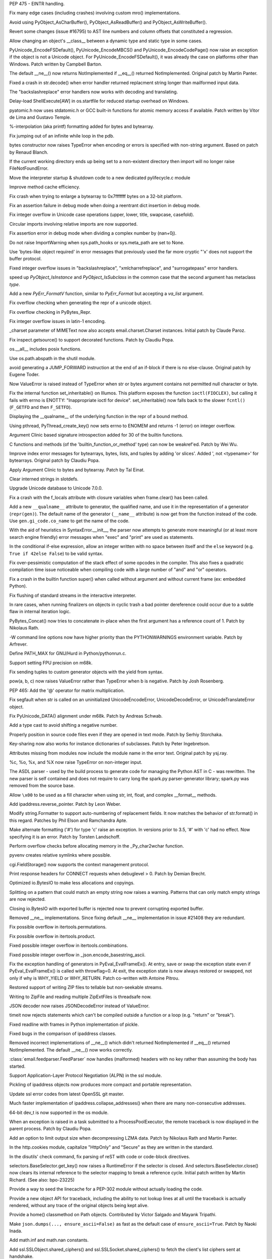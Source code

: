.. bpo: 23285
.. date: 7608
.. nonce: bJJA8B
.. release date: 2015-02-08
.. section: Core and Builtins

PEP 475 - EINTR handling.

..

.. bpo: 22735
.. date: 7607
.. nonce: mFEX9n
.. section: Core and Builtins

Fix many edge cases (including crashes) involving custom mro()
implementations.

..

.. bpo: 22896
.. date: 7606
.. nonce: xSDAHK
.. section: Core and Builtins

Avoid using PyObject_AsCharBuffer(), PyObject_AsReadBuffer() and
PyObject_AsWriteBuffer().

..

.. bpo: 21295
.. date: 7605
.. nonce: LYq9nF
.. section: Core and Builtins

Revert some changes (issue #16795) to AST line numbers and column offsets
that constituted a regression.

..

.. bpo: 22986
.. date: 7604
.. nonce: yay2Lv
.. section: Core and Builtins

Allow changing an object's __class__ between a dynamic type and static type
in some cases.

..

.. bpo: 15859
.. date: 7603
.. nonce: Fs5mE2
.. section: Core and Builtins

PyUnicode_EncodeFSDefault(), PyUnicode_EncodeMBCS() and
PyUnicode_EncodeCodePage() now raise an exception if the object is not a
Unicode object. For PyUnicode_EncodeFSDefault(), it was already the case on
platforms other than Windows. Patch written by Campbell Barton.

..

.. bpo: 21408
.. date: 7602
.. nonce: Lz6P3P
.. section: Core and Builtins

The default __ne__() now returns NotImplemented if __eq__() returned
NotImplemented.  Original patch by Martin Panter.

..

.. bpo: 23321
.. date: 7601
.. nonce: HQelge
.. section: Core and Builtins

Fixed a crash in str.decode() when error handler returned replacment string
longer than mailformed input data.

..

.. bpo: 22286
.. date: 7600
.. nonce: l6Qyy1
.. section: Core and Builtins

The "backslashreplace" error handlers now works with decoding and
translating.

..

.. bpo: 23253
.. date: 7599
.. nonce: p4B1H-
.. section: Core and Builtins

Delay-load ShellExecute[AW] in os.startfile for reduced startup overhead on
Windows.

..

.. bpo: 22038
.. date: 7598
.. nonce: BMZUHx
.. section: Core and Builtins

pyatomic.h now uses stdatomic.h or GCC built-in functions for atomic memory
access if available. Patch written by Vitor de Lima and Gustavo Temple.

..

.. bpo: 20284
.. date: 7597
.. nonce: CH8wpD
.. section: Core and Builtins

%-interpolation (aka printf) formatting added for bytes and bytearray.

..

.. bpo: 23048
.. date: 7596
.. nonce: X5BUd3
.. section: Core and Builtins

Fix jumping out of an infinite while loop in the pdb.

..

.. bpo: 20335
.. date: 7595
.. nonce: YcAPOs
.. section: Core and Builtins

bytes constructor now raises TypeError when encoding or errors is specified
with non-string argument.  Based on patch by Renaud Blanch.

..

.. bpo: 22834
.. date: 7594
.. nonce: N1kAXN
.. section: Core and Builtins

If the current working directory ends up being set to a non-existent
directory then import will no longer raise FileNotFoundError.

..

.. bpo: 22869
.. date: 7593
.. nonce: rAWg-V
.. section: Core and Builtins

Move the interpreter startup & shutdown code to a new dedicated
pylifecycle.c module

..

.. bpo: 22847
.. date: 7592
.. nonce: 6baj9f
.. section: Core and Builtins

Improve method cache efficiency.

..

.. bpo: 22335
.. date: 7591
.. nonce: DWsXiy
.. section: Core and Builtins

Fix crash when trying to enlarge a bytearray to 0x7fffffff bytes on a 32-bit
platform.

..

.. bpo: 22653
.. date: 7590
.. nonce: pCNlpv
.. section: Core and Builtins

Fix an assertion failure in debug mode when doing a reentrant dict insertion
in debug mode.

..

.. bpo: 22643
.. date: 7589
.. nonce: xv8xev
.. section: Core and Builtins

Fix integer overflow in Unicode case operations (upper, lower, title,
swapcase, casefold).

..

.. bpo: 17636
.. date: 7588
.. nonce: wiqnhw
.. section: Core and Builtins

Circular imports involving relative imports are now supported.

..

.. bpo: 22604
.. date: 7587
.. nonce: yii-It
.. section: Core and Builtins

Fix assertion error in debug mode when dividing a complex number by
(nan+0j).

..

.. bpo: 21052
.. date: 7586
.. nonce: -sf3tp
.. section: Core and Builtins

Do not raise ImportWarning when sys.path_hooks or sys.meta_path are set to
None.

..

.. bpo: 16518
.. date: 7585
.. nonce: UADwcN
.. section: Core and Builtins

Use 'bytes-like object required' in error messages that previously used the
far more cryptic "'x' does not support the buffer protocol.

..

.. bpo: 22470
.. date: 7584
.. nonce: igrgN2
.. section: Core and Builtins

Fixed integer overflow issues in "backslashreplace", "xmlcharrefreplace",
and "surrogatepass" error handlers.

..

.. bpo: 22540
.. date: 7583
.. nonce: FM72m-
.. section: Core and Builtins

speed up `PyObject_IsInstance` and `PyObject_IsSubclass` in the common case
that the second argument has metaclass `type`.

..

.. bpo: 18711
.. date: 7582
.. nonce: ds5wQa
.. section: Core and Builtins

Add a new `PyErr_FormatV` function, similar to `PyErr_Format` but accepting
a `va_list` argument.

..

.. bpo: 22520
.. date: 7581
.. nonce: ZPJXSq
.. section: Core and Builtins

Fix overflow checking when generating the repr of a unicode object.

..

.. bpo: 22519
.. date: 7580
.. nonce: xvJVg0
.. section: Core and Builtins

Fix overflow checking in PyBytes_Repr.

..

.. bpo: 22518
.. date: 7579
.. nonce: C9T6ed
.. section: Core and Builtins

Fix integer overflow issues in latin-1 encoding.

..

.. bpo: 16324
.. date: 7578
.. nonce: YfrBNz
.. section: Core and Builtins

_charset parameter of MIMEText now also accepts email.charset.Charset
instances. Initial patch by Claude Paroz.

..

.. bpo: 1764286
.. date: 7577
.. nonce: L4seL2
.. section: Core and Builtins

Fix inspect.getsource() to support decorated functions. Patch by Claudiu
Popa.

..

.. bpo: 18554
.. date: 7576
.. nonce: hxnaui
.. section: Core and Builtins

os.__all__ includes posix functions.

..

.. bpo: 21391
.. date: 7575
.. nonce: 3jntPd
.. section: Core and Builtins

Use os.path.abspath in the shutil module.

..

.. bpo: 11471
.. date: 7574
.. nonce: Uu752F
.. section: Core and Builtins

avoid generating a JUMP_FORWARD instruction at the end of an if-block if
there is no else-clause.  Original patch by Eugene Toder.

..

.. bpo: 22215
.. date: 7573
.. nonce: IBFi6H
.. section: Core and Builtins

Now ValueError is raised instead of TypeError when str or bytes argument
contains not permitted null character or byte.

..

.. bpo: 22258
.. date: 7572
.. nonce: 4FszMt
.. section: Core and Builtins

Fix the internal function set_inheritable() on Illumos. This platform
exposes the function ``ioctl(FIOCLEX)``, but calling it fails with errno is
ENOTTY: "Inappropriate ioctl for device". set_inheritable() now falls back
to the slower ``fcntl()`` (``F_GETFD`` and then ``F_SETFD``).

..

.. bpo: 21389
.. date: 7571
.. nonce: dnWZBn
.. section: Core and Builtins

Displaying the __qualname__ of the underlying function in the repr of a
bound method.

..

.. bpo: 22206
.. date: 7570
.. nonce: 0i_ihB
.. section: Core and Builtins

Using pthread, PyThread_create_key() now sets errno to ENOMEM and returns -1
(error) on integer overflow.

..

.. bpo: 20184
.. date: 7569
.. nonce: bb3uHY
.. section: Core and Builtins

Argument Clinic based signature introspection added for 30 of the builtin
functions.

..

.. bpo: 22116
.. date: 7568
.. nonce: auVmIt
.. section: Core and Builtins

C functions and methods (of the 'builtin_function_or_method' type) can now
be weakref'ed.  Patch by Wei Wu.

..

.. bpo: 22077
.. date: 7567
.. nonce: KZUDR-
.. section: Core and Builtins

Improve index error messages for bytearrays, bytes, lists, and tuples by
adding 'or slices'. Added ', not <typename>' for bytearrays. Original patch
by Claudiu Popa.

..

.. bpo: 20179
.. date: 7566
.. nonce: Nvhffc
.. section: Core and Builtins

Apply Argument Clinic to bytes and bytearray. Patch by Tal Einat.

..

.. bpo: 22082
.. date: 7565
.. nonce: 6X8Qmg
.. section: Core and Builtins

Clear interned strings in slotdefs.

..

.. bpo: 0
.. date: 7564
.. nonce: tuMnCc
.. section: Core and Builtins

Upgrade Unicode database to Unicode 7.0.0.

..

.. bpo: 21897
.. date: 7563
.. nonce: kiOGHe
.. section: Core and Builtins

Fix a crash with the f_locals attribute with closure variables when
frame.clear() has been called.

..

.. bpo: 21205
.. date: 7562
.. nonce: wZsx1K
.. section: Core and Builtins

Add a new ``__qualname__`` attribute to generator, the qualified name, and
use it in the representation of a generator (``repr(gen)``). The default
name of the generator (``__name__`` attribute) is now get from the function
instead of the code. Use ``gen.gi_code.co_name`` to get the name of the
code.

..

.. bpo: 21669
.. date: 7561
.. nonce: DFDrBA
.. section: Core and Builtins

With the aid of heuristics in SyntaxError.__init__, the parser now attempts
to generate more meaningful (or at least more search engine friendly) error
messages when "exec" and "print" are used as statements.

..

.. bpo: 21642
.. date: 7560
.. nonce: -lWoKz
.. section: Core and Builtins

In the conditional if-else expression, allow an integer written with no
space between itself and the ``else`` keyword (e.g. ``True if 42else
False``) to be valid syntax.

..

.. bpo: 21523
.. date: 7559
.. nonce: f_PPYO
.. section: Core and Builtins

Fix over-pessimistic computation of the stack effect of some opcodes in the
compiler.  This also fixes a quadratic compilation time issue noticeable
when compiling code with a large number of "and" and "or" operators.

..

.. bpo: 21418
.. date: 7558
.. nonce: z9jp1_
.. section: Core and Builtins

Fix a crash in the builtin function super() when called without argument and
without current frame (ex: embedded Python).

..

.. bpo: 21425
.. date: 7557
.. nonce: i3Teb8
.. section: Core and Builtins

Fix flushing of standard streams in the interactive interpreter.

..

.. bpo: 21435
.. date: 7556
.. nonce: ZojVOT
.. section: Core and Builtins

In rare cases, when running finalizers on objects in cyclic trash a bad
pointer dereference could occur due to a subtle flaw in internal iteration
logic.

..

.. bpo: 21377
.. date: 7555
.. nonce: OawYfl
.. section: Core and Builtins

PyBytes_Concat() now tries to concatenate in-place when the first argument
has a reference count of 1.  Patch by Nikolaus Rath.

..

.. bpo: 20355
.. date: 7554
.. nonce: OrCNkZ
.. section: Core and Builtins

-W command line options now have higher priority than the PYTHONWARNINGS
environment variable.  Patch by Arfrever.

..

.. bpo: 21274
.. date: 7553
.. nonce: fVGfwq
.. section: Core and Builtins

Define PATH_MAX for GNU/Hurd in Python/pythonrun.c.

..

.. bpo: 20904
.. date: 7552
.. nonce: fAGdj2
.. section: Core and Builtins

Support setting FPU precision on m68k.

..

.. bpo: 21209
.. date: 7551
.. nonce: nMljFr
.. section: Core and Builtins

Fix sending tuples to custom generator objects with the yield from syntax.

..

.. bpo: 21193
.. date: 7550
.. nonce: Dg98Oo
.. section: Core and Builtins

pow(a, b, c) now raises ValueError rather than TypeError when b is negative.
Patch by Josh Rosenberg.

..

.. bpo: 21176
.. date: 7549
.. nonce: mitDhW
.. section: Core and Builtins

PEP 465: Add the '@' operator for matrix multiplication.

..

.. bpo: 21134
.. date: 7548
.. nonce: ZL4SKo
.. section: Core and Builtins

Fix segfault when str is called on an uninitialized UnicodeEncodeError,
UnicodeDecodeError, or UnicodeTranslateError object.

..

.. bpo: 19537
.. date: 7547
.. nonce: AkuC_J
.. section: Core and Builtins

Fix PyUnicode_DATA() alignment under m68k.  Patch by Andreas Schwab.

..

.. bpo: 20929
.. date: 7546
.. nonce: 9NlUR7
.. section: Core and Builtins

Add a type cast to avoid shifting a negative number.

..

.. bpo: 20731
.. date: 7545
.. nonce: _03SZg
.. section: Core and Builtins

Properly position in source code files even if they are opened in text mode.
Patch by Serhiy Storchaka.

..

.. bpo: 20637
.. date: 7544
.. nonce: ppYU0o
.. section: Core and Builtins

Key-sharing now also works for instance dictionaries of subclasses.  Patch
by Peter Ingebretson.

..

.. bpo: 8297
.. date: 7543
.. nonce: _XdGON
.. section: Core and Builtins

Attributes missing from modules now include the module name in the error
text.  Original patch by ysj.ray.

..

.. bpo: 19995
.. date: 7542
.. nonce: mnHEzX
.. section: Core and Builtins

%c, %o, %x, and %X now raise TypeError on non-integer input.

..

.. bpo: 19655
.. date: 7541
.. nonce: JgVdes
.. section: Core and Builtins

The ASDL parser - used by the build process to generate code for managing
the Python AST in C - was rewritten. The new parser is self contained and
does not require to carry long the spark.py parser-generator library;
spark.py was removed from the source base.

..

.. bpo: 12546
.. date: 7540
.. nonce: 09naZ9
.. section: Core and Builtins

Allow ``\x00`` to be used as a fill character when using str, int, float,
and complex __format__ methods.

..

.. bpo: 20480
.. date: 7539
.. nonce: TIYPLo
.. section: Core and Builtins

Add ipaddress.reverse_pointer. Patch by Leon Weber.

..

.. bpo: 13598
.. date: 7538
.. nonce: GJelrw
.. section: Core and Builtins

Modify string.Formatter to support auto-numbering of replacement fields. It
now matches the behavior of str.format() in this regard. Patches by Phil
Elson and Ramchandra Apte.

..

.. bpo: 8931
.. date: 7537
.. nonce: M05x4f
.. section: Core and Builtins

Make alternate formatting ('#') for type 'c' raise an exception. In versions
prior to 3.5, '#' with 'c' had no effect. Now specifying it is an error.
Patch by Torsten Landschoff.

..

.. bpo: 23165
.. date: 7536
.. nonce: lk8uCE
.. section: Core and Builtins

Perform overflow checks before allocating memory in the _Py_char2wchar
function.

..

.. bpo: 23399
.. date: 7535
.. nonce: hXMYgA
.. section: Library

pyvenv creates relative symlinks where possible.

..

.. bpo: 20289
.. date: 7534
.. nonce: nio1N-
.. section: Library

cgi.FieldStorage() now supports the context management protocol.

..

.. bpo: 13128
.. date: 7533
.. nonce: vqEcsy
.. section: Library

Print response headers for CONNECT requests when debuglevel > 0. Patch by
Demian Brecht.

..

.. bpo: 15381
.. date: 7532
.. nonce: Xv-wu8
.. section: Library

Optimized io.BytesIO to make less allocations and copyings.

..

.. bpo: 22818
.. date: 7531
.. nonce: NYdAc9
.. section: Library

Splitting on a pattern that could match an empty string now raises a
warning.  Patterns that can only match empty strings are now rejected.

..

.. bpo: 23099
.. date: 7530
.. nonce: ZASrUo
.. section: Library

Closing io.BytesIO with exported buffer is rejected now to prevent
corrupting exported buffer.

..

.. bpo: 23326
.. date: 7529
.. nonce: 8VzlZD
.. section: Library

Removed __ne__ implementations.  Since fixing default __ne__ implementation
in issue #21408 they are redundant.

..

.. bpo: 23363
.. date: 7528
.. nonce: -koaol
.. section: Library

Fix possible overflow in itertools.permutations.

..

.. bpo: 23364
.. date: 7527
.. nonce: 3yBV-6
.. section: Library

Fix possible overflow in itertools.product.

..

.. bpo: 23366
.. date: 7526
.. nonce: tyAfm8
.. section: Library

Fixed possible integer overflow in itertools.combinations.

..

.. bpo: 23369
.. date: 7525
.. nonce: nqChyE
.. section: Library

Fixed possible integer overflow in _json.encode_basestring_ascii.

..

.. bpo: 23353
.. date: 7524
.. nonce: Iytkpc
.. section: Library

Fix the exception handling of generators in PyEval_EvalFrameEx(). At entry,
save or swap the exception state even if PyEval_EvalFrameEx() is called with
throwflag=0. At exit, the exception state is now always restored or swapped,
not only if why is WHY_YIELD or WHY_RETURN. Patch co-written with Antoine
Pitrou.

..

.. bpo: 14099
.. date: 7523
.. nonce: t9-HVE
.. section: Library

Restored support of writing ZIP files to tellable but non-seekable streams.

..

.. bpo: 14099
.. date: 7522
.. nonce: Myxxww
.. section: Library

Writing to ZipFile and reading multiple ZipExtFiles is threadsafe now.

..

.. bpo: 19361
.. date: 7521
.. nonce: 2mvrV3
.. section: Library

JSON decoder now raises JSONDecodeError instead of ValueError.

..

.. bpo: 18518
.. date: 7520
.. nonce: JXgicC
.. section: Library

timeit now rejects statements which can't be compiled outside a function or
a loop (e.g. "return" or "break").

..

.. bpo: 23094
.. date: 7519
.. nonce: -8AXSi
.. section: Library

Fixed readline with frames in Python implementation of pickle.

..

.. bpo: 23268
.. date: 7518
.. nonce: ATtRa5
.. section: Library

Fixed bugs in the comparison of ipaddress classes.

..

.. bpo: 21408
.. date: 7517
.. nonce: 0rI6tx
.. section: Library

Removed incorrect implementations of __ne__() which didn't returned
NotImplemented if __eq__() returned NotImplemented.  The default __ne__()
now works correctly.

..

.. bpo: 19996
.. date: 7516
.. nonce: 2-SiMf
.. section: Library

:class:`email.feedparser.FeedParser` now handles (malformed) headers with no
key rather than assuming the body has started.

..

.. bpo: 20188
.. date: 7515
.. nonce: xocY-2
.. section: Library

Support Application-Layer Protocol Negotiation (ALPN) in the ssl module.

..

.. bpo: 23133
.. date: 7514
.. nonce: 8p2Wnl
.. section: Library

Pickling of ipaddress objects now produces more compact and portable
representation.

..

.. bpo: 23248
.. date: 7513
.. nonce: FjcyCP
.. section: Library

Update ssl error codes from latest OpenSSL git master.

..

.. bpo: 23266
.. date: 7512
.. nonce: Mo7alR
.. section: Library

Much faster implementation of ipaddress.collapse_addresses() when there are
many non-consecutive addresses.

..

.. bpo: 23098
.. date: 7511
.. nonce: 7VwF3K
.. section: Library

64-bit dev_t is now supported in the os module.

..

.. bpo: 21817
.. date: 7510
.. nonce: xYUW-9
.. section: Library

When an exception is raised in a task submitted to a ProcessPoolExecutor,
the remote traceback is now displayed in the parent process.  Patch by
Claudiu Popa.

..

.. bpo: 15955
.. date: 7509
.. nonce: uvpBL4
.. section: Library

Add an option to limit output size when decompressing LZMA data.  Patch by
Nikolaus Rath and Martin Panter.

..

.. bpo: 23250
.. date: 7508
.. nonce: qNGAUf
.. section: Library

In the http.cookies module, capitalize "HttpOnly" and "Secure" as they are
written in the standard.

..

.. bpo: 23063
.. date: 7507
.. nonce: 9-UJRs
.. section: Library

In the disutils' check command, fix parsing of reST with code or code-block
directives.

..

.. bpo: 23209
.. date: 7506
.. nonce: I0bCCH
.. section: Library

selectors.BaseSelector.get_key() now raises a RuntimeError if the selector
is closed. And selectors.BaseSelector.close() now clears its internal
reference to the selector mapping to break a reference cycle. Initial patch
written by Martin Richard. (See also: bpo-23225)

..

.. bpo: 17911
.. date: 7505
.. nonce: yg65Iu
.. section: Library

Provide a way to seed the linecache for a PEP-302 module without actually
loading the code.

..

.. bpo: 17911
.. date: 7504
.. nonce: qeTePa
.. section: Library

Provide a new object API for traceback, including the ability to not lookup
lines at all until the traceback is actually rendered, without any trace of
the original objects being kept alive.

..

.. bpo: 19777
.. date: 7503
.. nonce: H_NDIA
.. section: Library

Provide a home() classmethod on Path objects.  Contributed by Victor Salgado
and Mayank Tripathi.

..

.. bpo: 23206
.. date: 7502
.. nonce: xSiYwq
.. section: Library

Make ``json.dumps(..., ensure_ascii=False)`` as fast as the default case of
``ensure_ascii=True``.  Patch by Naoki Inada.

..

.. bpo: 23185
.. date: 7501
.. nonce: KHyoSO
.. section: Library

Add math.inf and math.nan constants.

..

.. bpo: 23186
.. date: 7500
.. nonce: KzWLP2
.. section: Library

Add ssl.SSLObject.shared_ciphers() and ssl.SSLSocket.shared_ciphers() to
fetch the client's list ciphers sent at handshake.

..

.. bpo: 23143
.. date: 7499
.. nonce: AWxJXV
.. section: Library

Remove compatibility with OpenSSLs older than 0.9.8.

..

.. bpo: 23132
.. date: 7498
.. nonce: pbQcut
.. section: Library

Improve performance and introspection support of comparison methods created
by functool.total_ordering.

..

.. bpo: 19776
.. date: 7497
.. nonce: BxNgxd
.. section: Library

Add an expanduser() method on Path objects.

..

.. bpo: 23112
.. date: 7496
.. nonce: dZGf82
.. section: Library

Fix SimpleHTTPServer to correctly carry the query string and fragment when
it redirects to add a trailing slash.

..

.. bpo: 21793
.. date: 7495
.. nonce: T1kQBL
.. section: Library

Added http.HTTPStatus enums (i.e. HTTPStatus.OK, HTTPStatus.NOT_FOUND).
Patch by Demian Brecht.

..

.. bpo: 23093
.. date: 7494
.. nonce: cP7OqD
.. section: Library

In the io, module allow more operations to work on detached streams.

..

.. bpo: 23111
.. date: 7493
.. nonce: A34IA4
.. section: Library

In the ftplib, make ssl.PROTOCOL_SSLv23 the default protocol version.

..

.. bpo: 22585
.. date: 7492
.. nonce: F4BkNo
.. section: Library

On OpenBSD 5.6 and newer, os.urandom() now calls getentropy(), instead of
reading /dev/urandom, to get pseudo-random bytes.

..

.. bpo: 19104
.. date: 7491
.. nonce: _eIThy
.. section: Library

pprint now produces evaluable output for wrapped strings.

..

.. bpo: 23071
.. date: 7490
.. nonce: 3BSqF7
.. section: Library

Added missing names to codecs.__all__.  Patch by Martin Panter.

..

.. bpo: 22783
.. date: 7489
.. nonce: OfYxBd
.. section: Library

Pickling now uses the NEWOBJ opcode instead of the NEWOBJ_EX opcode if
possible.

..

.. bpo: 15513
.. date: 7488
.. nonce: 7yVnRE
.. section: Library

Added a __sizeof__ implementation for pickle classes.

..

.. bpo: 19858
.. date: 7487
.. nonce: cqOlIt
.. section: Library

pickletools.optimize() now aware of the MEMOIZE opcode, can produce more
compact result and no longer produces invalid output if input data contains
MEMOIZE opcodes together with PUT or BINPUT opcodes.

..

.. bpo: 22095
.. date: 7486
.. nonce: iISzxM
.. section: Library

Fixed HTTPConnection.set_tunnel with default port.  The port value in the
host header was set to "None".  Patch by Demian Brecht.

..

.. bpo: 23016
.. date: 7485
.. nonce: LyrPd_
.. section: Library

A warning no longer produces an AttributeError when the program is run with
pythonw.exe.

..

.. bpo: 21775
.. date: 7484
.. nonce: ELR_Al
.. section: Library

shutil.copytree(): fix crash when copying to VFAT. An exception handler
assumed that OSError objects always have a 'winerror' attribute. That is not
the case, so the exception handler itself raised AttributeError when run on
Linux (and, presumably, any other non-Windows OS). Patch by Greg Ward.

..

.. bpo: 1218234
.. date: 7483
.. nonce: 4GcoQK
.. section: Library

Fix inspect.getsource() to load updated source of reloaded module. Initial
patch by Berker Peksag.

..

.. bpo: 21740
.. date: 7482
.. nonce: TtAApO
.. section: Library

Support wrapped callables in doctest. Patch by Claudiu Popa.

..

.. bpo: 23009
.. date: 7481
.. nonce: -sW7gk
.. section: Library

Make sure selectors.EpollSelecrtor.select() works when no FD is registered.

..

.. bpo: 22959
.. date: 7480
.. nonce: Vxt3EP
.. section: Library

In the constructor of http.client.HTTPSConnection, prefer the context's
check_hostname attribute over the *check_hostname* parameter.

..

.. bpo: 22696
.. date: 7479
.. nonce: pvdcxs
.. section: Library

Add function :func:`sys.is_finalizing` to know about interpreter shutdown.

..

.. bpo: 16043
.. date: 7478
.. nonce: TGIC7t
.. section: Library

Add a default limit for the amount of data xmlrpclib.gzip_decode will
return. This resolves CVE-2013-1753.

..

.. bpo: 14099
.. date: 7477
.. nonce: GJ5meQ
.. section: Library

ZipFile.open() no longer reopen the underlying file.  Objects returned by
ZipFile.open() can now operate independently of the ZipFile even if the
ZipFile was created by passing in a file-like object as the first argument
to the constructor.

..

.. bpo: 22966
.. date: 7476
.. nonce: zIxDrT
.. section: Library

Fix __pycache__ pyc file name clobber when pyc_compile is asked to compile a
source file containing multiple dots in the source file name.

..

.. bpo: 21971
.. date: 7475
.. nonce: XlTc22
.. section: Library

Update turtledemo doc and add module to the index.

..

.. bpo: 21032
.. date: 7474
.. nonce: wxT_41
.. section: Library

Fixed socket leak if HTTPConnection.getresponse() fails. Original patch by
Martin Panter.

..

.. bpo: 22407
.. date: 7473
.. nonce: CWi1wX
.. section: Library

Deprecated the use of re.LOCALE flag with str patterns or re.ASCII. It was
newer worked.

..

.. bpo: 22902
.. date: 7472
.. nonce: ZqXriA
.. section: Library

The "ip" command is now used on Linux to determine MAC address in
uuid.getnode().  Pach by Bruno Cauet.

..

.. bpo: 22960
.. date: 7471
.. nonce: 2VDILT
.. section: Library

Add a context argument to xmlrpclib.ServerProxy constructor.

..

.. bpo: 22389
.. date: 7470
.. nonce: 82DuwD
.. section: Library

Add contextlib.redirect_stderr().

..

.. bpo: 21356
.. date: 7469
.. nonce: 8NY75J
.. section: Library

Make ssl.RAND_egd() optional to support LibreSSL. The availability of the
function is checked during the compilation. Patch written by Bernard Spil.

..

.. bpo: 22915
.. date: 7468
.. nonce: 709UAo
.. section: Library

SAX parser now supports files opened with file descriptor or bytes path.

..

.. bpo: 22609
.. date: 7467
.. nonce: mmLoeb
.. section: Library

Constructors and update methods of mapping classes in the collections module
now accept the self keyword argument.

..

.. bpo: 22940
.. date: 7466
.. nonce: SP99Nf
.. section: Library

Add readline.append_history_file.

..

.. bpo: 19676
.. date: 7465
.. nonce: Wijwr8
.. section: Library

Added the "namereplace" error handler.

..

.. bpo: 22788
.. date: 7464
.. nonce: vofL9e
.. section: Library

Add *context* parameter to logging.handlers.HTTPHandler.

..

.. bpo: 22921
.. date: 7463
.. nonce: a4wx1C
.. section: Library

Allow SSLContext to take the *hostname* parameter even if OpenSSL doesn't
support SNI.

..

.. bpo: 22894
.. date: 7462
.. nonce: 4AkwPA
.. section: Library

TestCase.subTest() would cause the test suite to be stopped when in failfast
mode, even in the absence of failures.

..

.. bpo: 22796
.. date: 7461
.. nonce: _pFPFA
.. section: Library

HTTP cookie parsing is now stricter, in order to protect against potential
injection attacks.

..

.. bpo: 22370
.. date: 7460
.. nonce: j4y21u
.. section: Library

Windows detection in pathlib is now more robust.

..

.. bpo: 22841
.. date: 7459
.. nonce: 8wpk7T
.. section: Library

Reject coroutines in asyncio add_signal_handler(). Patch by Ludovic.Gasc.

..

.. bpo: 19494
.. date: 7458
.. nonce: 7O5O8k
.. section: Library

Added urllib.request.HTTPBasicPriorAuthHandler. Patch by Matej Cepl.

..

.. bpo: 22578
.. date: 7457
.. nonce: 6XZ0Jf
.. section: Library

Added attributes to the re.error class.

..

.. bpo: 22849
.. date: 7456
.. nonce: AqBPyj
.. section: Library

Fix possible double free in the io.TextIOWrapper constructor.

..

.. bpo: 12728
.. date: 7455
.. nonce: rHZmXO
.. section: Library

Different Unicode characters having the same uppercase but different
lowercase are now matched in case-insensitive regular expressions.

..

.. bpo: 22821
.. date: 7454
.. nonce: 30cQ-U
.. section: Library

Fixed fcntl() with integer argument on 64-bit big-endian platforms.

..

.. bpo: 21650
.. date: 7453
.. nonce: 62MLqr
.. section: Library

Add an `--sort-keys` option to json.tool CLI.

..

.. bpo: 22824
.. date: 7452
.. nonce: d5Txvr
.. section: Library

Updated reprlib output format for sets to use set literals. Patch
contributed by Berker Peksag.

..

.. bpo: 22824
.. date: 7451
.. nonce: H_r9uH
.. section: Library

Updated reprlib output format for arrays to display empty arrays without an
unnecessary empty list.  Suggested by Serhiy Storchaka.

..

.. bpo: 22406
.. date: 7450
.. nonce: sPlVbI
.. section: Library

Fixed the uu_codec codec incorrectly ported to 3.x. Based on patch by Martin
Panter.

..

.. bpo: 17293
.. date: 7449
.. nonce: Hk06bO
.. section: Library

uuid.getnode() now determines MAC address on AIX using netstat. Based on
patch by Aivars Kalvāns.

..

.. bpo: 22769
.. date: 7448
.. nonce: PunnvQ
.. section: Library

Fixed ttk.Treeview.tag_has() when called without arguments.

..

.. bpo: 22417
.. date: 7447
.. nonce: To4b7U
.. section: Library

Verify certificates by default in httplib (PEP 476).

..

.. bpo: 22775
.. date: 7446
.. nonce: V5aCUz
.. section: Library

Fixed unpickling of http.cookies.SimpleCookie with protocol 2 and above.
Patch by Tim Graham.

..

.. bpo: 22776
.. date: 7445
.. nonce: xNcRse
.. section: Library

Brought excluded code into the scope of a try block in SysLogHandler.emit().

..

.. bpo: 22665
.. date: 7444
.. nonce: j6Jlp8
.. section: Library

Add missing get_terminal_size and SameFileError to shutil.__all__.

..

.. bpo: 6623
.. date: 7443
.. nonce: 6LOidS
.. section: Library

Remove deprecated Netrc class in the ftplib module. Patch by Matt Chaput.

..

.. bpo: 17381
.. date: 7442
.. nonce: 4J5yv7
.. section: Library

Fixed handling of case-insensitive ranges in regular expressions.

..

.. bpo: 22410
.. date: 7441
.. nonce: 99YFdd
.. section: Library

Module level functions in the re module now cache compiled locale-dependent
regular expressions taking into account the locale.

..

.. bpo: 22759
.. date: 7440
.. nonce: BJPdiL
.. section: Library

Query methods on pathlib.Path() (exists(), is_dir(), etc.) now return False
when the underlying stat call raises NotADirectoryError.

..

.. bpo: 8876
.. date: 7439
.. nonce: A83Av4
.. section: Library

distutils now falls back to copying files when hard linking doesn't work.
This allows use with special filesystems such as VirtualBox shared folders.

..

.. bpo: 22217
.. date: 7438
.. nonce: nXzGur
.. section: Library

Implemented reprs of classes in the zipfile module.

..

.. bpo: 22457
.. date: 7437
.. nonce: Xd2Mk-
.. section: Library

Honour load_tests in the start_dir of discovery.

..

.. bpo: 18216
.. date: 7436
.. nonce: trTZw4
.. section: Library

gettext now raises an error when a .mo file has an unsupported major version
number.  Patch by Aaron Hill.

..

.. bpo: 13918
.. date: 7435
.. nonce: -OnUhD
.. section: Library

Provide a locale.delocalize() function which can remove locale-specific
number formatting from a string representing a number, without then
converting it to a specific type.  Patch by Cédric Krier.

..

.. bpo: 22676
.. date: 7434
.. nonce: d2v8QM
.. section: Library

Make the pickling of global objects which don't have a __module__ attribute
less slow.

..

.. bpo: 18853
.. date: 7433
.. nonce: 76DrPD
.. section: Library

Fixed ResourceWarning in shlex.__nain__.

..

.. bpo: 9351
.. date: 7432
.. nonce: u5UI-6
.. section: Library

Defaults set with set_defaults on an argparse subparser are no longer
ignored when also set on the parent parser.

..

.. bpo: 7559
.. date: 7431
.. nonce: QG35ZP
.. section: Library

unittest test loading ImportErrors are reported as import errors with their
import exception rather than as attribute errors after the import has
already failed.

..

.. bpo: 19746
.. date: 7430
.. nonce: S1dg1K
.. section: Library

Make it possible to examine the errors from unittest discovery without
executing the test suite. The new `errors` attribute on TestLoader exposes
these non-fatal errors encountered during discovery.

..

.. bpo: 21991
.. date: 7429
.. nonce: Mkm0IN
.. section: Library

Make email.headerregistry's header 'params' attributes be read-only
(MappingProxyType).  Previously the dictionary was modifiable but a new one
was created on each access of the attribute.

..

.. bpo: 22638
.. date: 7428
.. nonce: Ur73gJ
.. section: Library

SSLv3 is now disabled throughout the standard library. It can still be
enabled by instantiating a SSLContext manually.

..

.. bpo: 22641
.. date: 7427
.. nonce: m0ldtl
.. section: Library

In asyncio, the default SSL context for client connections is now created
using ssl.create_default_context(), for stronger security.

..

.. bpo: 17401
.. date: 7426
.. nonce: SZd19P
.. section: Library

Include closefd in io.FileIO repr.

..

.. bpo: 21338
.. date: 7425
.. nonce: evDyHD
.. section: Library

Add silent mode for compileall. quiet parameters of compile_{dir, file,
path} functions now have a multilevel value. Also, -q option of the CLI now
have a multilevel value. Patch by Thomas Kluyver.

..

.. bpo: 20152
.. date: 7424
.. nonce: 9_o92A
.. section: Library

Convert the array and cmath modules to Argument Clinic.

..

.. bpo: 18643
.. date: 7423
.. nonce: 6Qdc0J
.. section: Library

Add socket.socketpair() on Windows.

..

.. bpo: 22435
.. date: 7422
.. nonce: s2U7Zm
.. section: Library

Fix a file descriptor leak when socketserver bind fails.

..

.. bpo: 13096
.. date: 7421
.. nonce: rsailB
.. section: Library

Fixed segfault in CTypes POINTER handling of large values.

..

.. bpo: 11694
.. date: 7420
.. nonce: JuDrch
.. section: Library

Raise ConversionError in xdrlib as documented.  Patch by Filip Gruszczyński
and Claudiu Popa.

..

.. bpo: 19380
.. date: 7419
.. nonce: nqgoRQ
.. section: Library

Optimized parsing of regular expressions.

..

.. bpo: 1519638
.. date: 7418
.. nonce: 2pbuog
.. section: Library

Now unmatched groups are replaced with empty strings in re.sub() and
re.subn().

..

.. bpo: 18615
.. date: 7417
.. nonce: 65TxnY
.. section: Library

sndhdr.what/whathdr now return a namedtuple.

..

.. bpo: 22462
.. date: 7416
.. nonce: 1h4Kpr
.. section: Library

Fix pyexpat's creation of a dummy frame to make it appear in exception
tracebacks.

..

.. bpo: 21965
.. date: 7415
.. nonce: n_jnXs
.. section: Library

Add support for in-memory SSL to the ssl module.  Patch by Geert Jansen.

..

.. bpo: 21173
.. date: 7414
.. nonce: egkbEx
.. section: Library

Fix len() on a WeakKeyDictionary when .clear() was called with an iterator
alive.

..

.. bpo: 11866
.. date: 7413
.. nonce: xrvbIC
.. section: Library

Eliminated race condition in the computation of names for new threads.

..

.. bpo: 21905
.. date: 7412
.. nonce: coKyRo
.. section: Library

Avoid RuntimeError in pickle.whichmodule() when sys.modules is mutated while
iterating.  Patch by Olivier Grisel.

..

.. bpo: 11271
.. date: 7411
.. nonce: ZYiJru
.. section: Library

concurrent.futures.Executor.map() now takes a *chunksize* argument to allow
batching of tasks in child processes and improve performance of
ProcessPoolExecutor.  Patch by Dan O'Reilly.

..

.. bpo: 21883
.. date: 7410
.. nonce: qpuQu6
.. section: Library

os.path.join() and os.path.relpath() now raise a TypeError with more helpful
error message for unsupported or mismatched types of arguments.

..

.. bpo: 22219
.. date: 7409
.. nonce: l9Enh9
.. section: Library

The zipfile module CLI now adds entries for directories (including empty
directories) in ZIP file.

..

.. bpo: 22449
.. date: 7408
.. nonce: nFW_Fl
.. section: Library

In the ssl.SSLContext.load_default_certs, consult the environmental
variables SSL_CERT_DIR and SSL_CERT_FILE on Windows.

..

.. bpo: 22508
.. date: 7407
.. nonce: 2LbnGQ
.. section: Library

The email.__version__ variable has been removed; the email code is no longer
shipped separately from the stdlib, and __version__ hasn't been updated in
several releases.

..

.. bpo: 20076
.. date: 7406
.. nonce: -7OIVB
.. section: Library

Added non derived UTF-8 aliases to locale aliases table.

..

.. bpo: 20079
.. date: 7405
.. nonce: qM949O
.. section: Library

Added locales supported in glibc 2.18 to locale alias table.

..

.. bpo: 20218
.. date: 7404
.. nonce: CMgOyE
.. section: Library

Added convenience methods read_text/write_text and read_bytes/ write_bytes
to pathlib.Path objects.

..

.. bpo: 22396
.. date: 7403
.. nonce: cQSizA
.. section: Library

On 32-bit AIX platform, don't expose os.posix_fadvise() nor
os.posix_fallocate() because their prototypes in system headers are wrong.

..

.. bpo: 22517
.. date: 7402
.. nonce: qT6-aB
.. section: Library

When an io.BufferedRWPair object is deallocated, clear its weakrefs.

..

.. bpo: 22437
.. date: 7401
.. nonce: MRVnmQ
.. section: Library

Number of capturing groups in regular expression is no longer limited by
100.

..

.. bpo: 17442
.. date: 7400
.. nonce: rnc87D
.. section: Library

InteractiveInterpreter now displays the full chained traceback in its
showtraceback method, to match the built in interactive interpreter.

..

.. bpo: 23392
.. date: 7399
.. nonce: Pe7_WK
.. section: Library

Added tests for marshal C API that works with FILE*.

..

.. bpo: 10510
.. date: 7398
.. nonce: N-ntcD
.. section: Library

distutils register and upload methods now use HTML standards compliant CRLF
line endings.

..

.. bpo: 9850
.. date: 7397
.. nonce: D-UnVi
.. section: Library

Fixed macpath.join() for empty first component.  Patch by Oleg Oshmyan.

..

.. bpo: 5309
.. date: 7396
.. nonce: pVMmQ8
.. section: Library

distutils' build and build_ext commands now accept a ``-j`` option to enable
parallel building of extension modules.

..

.. bpo: 22448
.. date: 7395
.. nonce: fAapvE
.. section: Library

Improve canceled timer handles cleanup to prevent unbound memory usage.
Patch by Joshua Moore-Oliva.

..

.. bpo: 22427
.. date: 7394
.. nonce: TZ5S_u
.. section: Library

TemporaryDirectory no longer attempts to clean up twice when used in the
with statement in generator.

..

.. bpo: 22362
.. date: 7393
.. nonce: xIBThN
.. section: Library

Forbidden ambiguous octal escapes out of range 0-0o377 in regular
expressions.

..

.. bpo: 20912
.. date: 7392
.. nonce: cAq3mZ
.. section: Library

Now directories added to ZIP file have correct Unix and MS-DOS directory
attributes.

..

.. bpo: 21866
.. date: 7391
.. nonce: hSc4wM
.. section: Library

ZipFile.close() no longer writes ZIP64 central directory records if
allowZip64 is false.

..

.. bpo: 22278
.. date: 7390
.. nonce: abqBXZ
.. section: Library

Fix urljoin problem with relative urls, a regression observed after changes
to issue22118 were submitted.

..

.. bpo: 22415
.. date: 7389
.. nonce: xJLAvI
.. section: Library

Fixed debugging output of the GROUPREF_EXISTS opcode in the re module.
Removed trailing spaces in debugging output.

..

.. bpo: 22423
.. date: 7388
.. nonce: Rtb4oT
.. section: Library

Unhandled exception in thread no longer causes unhandled AttributeError when
sys.stderr is None.

..

.. bpo: 21332
.. date: 7387
.. nonce: Gwxwlr
.. section: Library

Ensure that ``bufsize=1`` in subprocess.Popen() selects line buffering,
rather than block buffering.  Patch by Akira Li.

..

.. bpo: 21091
.. date: 7386
.. nonce: M5hAtT
.. section: Library

Fix API bug: email.message.EmailMessage.is_attachment is now a method.

..

.. bpo: 21079
.. date: 7385
.. nonce: czVcL8
.. section: Library

Fix email.message.EmailMessage.is_attachment to return the correct result
when the header has parameters as well as a value.

..

.. bpo: 22247
.. date: 7384
.. nonce: sGIpR3
.. section: Library

Add NNTPError to nntplib.__all__.

..

.. bpo: 22366
.. date: 7383
.. nonce: Dd1eFj
.. section: Library

urllib.request.urlopen will accept a context object (SSLContext) as an
argument which will then be used for HTTPS connection. Patch by Alex Gaynor.

..

.. bpo: 4180
.. date: 7382
.. nonce: QBx0JK
.. section: Library

The warnings registries are now reset when the filters are modified.

..

.. bpo: 22419
.. date: 7381
.. nonce: FqH4aC
.. section: Library

Limit the length of incoming HTTP request in wsgiref server to 65536 bytes
and send a 414 error code for higher lengths. Patch contributed by Devin
Cook.

..

.. bpo: 0
.. date: 7380
.. nonce: y7r3O2
.. section: Library

Lax cookie parsing in http.cookies could be a security issue when combined
with non-standard cookie handling in some Web browsers.  Reported by Sergey
Bobrov.

..

.. bpo: 20537
.. date: 7379
.. nonce: E0CE54
.. section: Library

logging methods now accept an exception instance as well as a Boolean value
or exception tuple. Thanks to Yury Selivanov for the patch.

..

.. bpo: 22384
.. date: 7378
.. nonce: -Nl4He
.. section: Library

An exception in Tkinter callback no longer crashes the program when it is
run with pythonw.exe.

..

.. bpo: 22168
.. date: 7377
.. nonce: vLeKWC
.. section: Library

Prevent turtle AttributeError with non-default Canvas on OS X.

..

.. bpo: 21147
.. date: 7376
.. nonce: w9DE17
.. section: Library

sqlite3 now raises an exception if the request contains a null character
instead of truncating it.  Based on patch by Victor Stinner.

..

.. bpo: 13968
.. date: 7375
.. nonce: 1okGqm
.. section: Library

The glob module now supports recursive search in subdirectories using the
``**`` pattern.

..

.. bpo: 21951
.. date: 7374
.. nonce: 3vS4LK
.. section: Library

Fixed a crash in Tkinter on AIX when called Tcl command with empty string or
tuple argument.

..

.. bpo: 21951
.. date: 7373
.. nonce: _CCC4v
.. section: Library

Tkinter now most likely raises MemoryError instead of crash if the memory
allocation fails.

..

.. bpo: 22338
.. date: 7372
.. nonce: rKlCMz
.. section: Library

Fix a crash in the json module on memory allocation failure.

..

.. bpo: 12410
.. date: 7371
.. nonce: oFf-cB
.. section: Library

imaplib.IMAP4 now supports the context management protocol. Original patch
by Tarek Ziadé.

..

.. bpo: 21270
.. date: 7370
.. nonce: qMBaY-
.. section: Library

We now override tuple methods in mock.call objects so that they can be used
as normal call attributes.

..

.. bpo: 16662
.. date: 7369
.. nonce: Nghn-Y
.. section: Library

load_tests() is now unconditionally run when it is present in a package's
__init__.py.  TestLoader.loadTestsFromModule() still accepts use_load_tests,
but it is deprecated and ignored.  A new keyword-only attribute `pattern` is
added and documented.  Patch given by Robert Collins, tweaked by Barry
Warsaw.

..

.. bpo: 22226
.. date: 7368
.. nonce: T1ZMPY
.. section: Library

First letter no longer is stripped from the "status" key in the result of
Treeview.heading().

..

.. bpo: 19524
.. date: 7367
.. nonce: EQJjlF
.. section: Library

Fixed resource leak in the HTTP connection when an invalid response is
received.  Patch by Martin Panter.

..

.. bpo: 20421
.. date: 7366
.. nonce: iR0S1s
.. section: Library

Add a .version() method to SSL sockets exposing the actual protocol version
in use.

..

.. bpo: 19546
.. date: 7365
.. nonce: 8VdYBK
.. section: Library

configparser exceptions no longer expose implementation details. Chained
KeyErrors are removed, which leads to cleaner tracebacks.  Patch by Claudiu
Popa.

..

.. bpo: 22051
.. date: 7364
.. nonce: cUjFqL
.. section: Library

turtledemo no longer reloads examples to re-run them. Initialization of
variables and gui setup should be done in main(), which is called each time
a demo is run, but not on import.

..

.. bpo: 21933
.. date: 7363
.. nonce: IhMjN1
.. section: Library

Turtledemo users can change the code font size with a menu selection or
control(command) '-' or '+' or control-mousewheel. Original patch by Lita
Cho.

..

.. bpo: 21597
.. date: 7362
.. nonce: aPTCWJ
.. section: Library

The separator between the turtledemo text pane and the drawing canvas can
now be grabbed and dragged with a mouse.  The code text pane can be widened
to easily view or copy the full width of the text.  The canvas can be
widened on small screens.  Original patches by Jan Kanis and Lita Cho.

..

.. bpo: 18132
.. date: 7361
.. nonce: 2R2nwM
.. section: Library

Turtledemo buttons no longer disappear when the window is shrunk.  Original
patches by Jan Kanis and Lita Cho.

..

.. bpo: 22043
.. date: 7360
.. nonce: Q6RvGL
.. section: Library

time.monotonic() is now always available. ``threading.Lock.acquire()``,
``threading.RLock.acquire()`` and socket operations now use a monotonic
clock, instead of the system clock, when a timeout is used.

..

.. bpo: 21527
.. date: 7359
.. nonce: N5WPxr
.. section: Library

Add a default number of workers to ThreadPoolExecutor equal to 5 times the
number of CPUs.  Patch by Claudiu Popa.

..

.. bpo: 22216
.. date: 7358
.. nonce: Cmalu6
.. section: Library

smtplib now resets its state more completely after a quit.  The most obvious
consequence of the previous behavior was a STARTTLS failure during a
connect/starttls/quit/connect/starttls sequence.

..

.. bpo: 22098
.. date: 7357
.. nonce: 5JYiQN
.. section: Library

ctypes' BigEndianStructure and LittleEndianStructure now define an empty
__slots__ so that subclasses don't always get an instance dict.  Patch by
Claudiu Popa.

..

.. bpo: 22185
.. date: 7356
.. nonce: 1SCCIK
.. section: Library

Fix an occasional RuntimeError in threading.Condition.wait() caused by
mutation of the waiters queue without holding the lock.  Patch by Doug
Zongker.

..

.. bpo: 22287
.. date: 7355
.. nonce: awH2AI
.. section: Library

On UNIX, _PyTime_gettimeofday() now uses clock_gettime(CLOCK_REALTIME) if
available. As a side effect, Python now depends on the librt library on
Solaris and on Linux (only with glibc older than 2.17).

..

.. bpo: 22182
.. date: 7354
.. nonce: 5EG1Bc
.. section: Library

Use e.args to unpack exceptions correctly in distutils.file_util.move_file.
Patch by Claudiu Popa.

..

.. bpo: 0
.. date: 7353
.. nonce: zBfe8J
.. section: Library

The webbrowser module now uses subprocess's start_new_session=True rather
than a potentially risky preexec_fn=os.setsid call.

..

.. bpo: 22042
.. date: 7352
.. nonce: WZvb8s
.. section: Library

signal.set_wakeup_fd(fd) now raises an exception if the file descriptor is
in blocking mode.

..

.. bpo: 16808
.. date: 7351
.. nonce: kPy_5U
.. section: Library

inspect.stack() now returns a named tuple instead of a tuple. Patch by
Daniel Shahaf.

..

.. bpo: 22236
.. date: 7350
.. nonce: 1utXkg
.. section: Library

Fixed Tkinter images copying operations in NoDefaultRoot mode.

..

.. bpo: 2527
.. date: 7349
.. nonce: fR2GS6
.. section: Library

Add a *globals* argument to timeit functions, in order to override the
globals namespace in which the timed code is executed. Patch by Ben Roberts.

..

.. bpo: 22118
.. date: 7348
.. nonce: 3gdkOF
.. section: Library

Switch urllib.parse to use RFC 3986 semantics for the resolution of relative
URLs, rather than RFCs 1808 and 2396. Patch by Demian Brecht.

..

.. bpo: 21549
.. date: 7347
.. nonce: i1LVvg
.. section: Library

Added the "members" parameter to TarFile.list().

..

.. bpo: 19628
.. date: 7346
.. nonce: ssQVP8
.. section: Library

Allow compileall recursion depth to be specified with a -r option.

..

.. bpo: 15696
.. date: 7345
.. nonce: PTwXYJ
.. section: Library

Add a __sizeof__ implementation for mmap objects on Windows.

..

.. bpo: 22068
.. date: 7344
.. nonce: wCdaW0
.. section: Library

Avoided reference loops with Variables and Fonts in Tkinter.

..

.. bpo: 22165
.. date: 7343
.. nonce: J1np4o
.. section: Library

SimpleHTTPRequestHandler now supports undecodable file names.

..

.. bpo: 15381
.. date: 7342
.. nonce: Ia8pf6
.. section: Library

Optimized line reading in io.BytesIO.

..

.. bpo: 8797
.. date: 7341
.. nonce: aJcIPu
.. section: Library

Raise HTTPError on failed Basic Authentication immediately. Initial patch by
Sam Bull.

..

.. bpo: 20729
.. date: 7340
.. nonce: I-1Lap
.. section: Library

Restored the use of lazy iterkeys()/itervalues()/iteritems() in the mailbox
module.

..

.. bpo: 21448
.. date: 7339
.. nonce: THJSYB
.. section: Library

Changed FeedParser feed() to avoid O(N**2) behavior when parsing long line.
Original patch by Raymond Hettinger.

..

.. bpo: 22184
.. date: 7338
.. nonce: UCbSOt
.. section: Library

The functools LRU Cache decorator factory now gives an earlier and clearer
error message when the user forgets the required parameters.

..

.. bpo: 17923
.. date: 7337
.. nonce: YI_QjG
.. section: Library

glob() patterns ending with a slash no longer match non-dirs on AIX.  Based
on patch by Delhallt.

..

.. bpo: 21725
.. date: 7336
.. nonce: eIu-2N
.. section: Library

Added support for RFC 6531 (SMTPUTF8) in smtpd.

..

.. bpo: 22176
.. date: 7335
.. nonce: rgbRyg
.. section: Library

Update the ctypes module's libffi to v3.1.  This release adds support for
the Linux AArch64 and POWERPC ELF ABIv2 little endian architectures.

..

.. bpo: 5411
.. date: 7334
.. nonce: 5Utapn
.. section: Library

Added support for the "xztar" format in the shutil module.

..

.. bpo: 21121
.. date: 7333
.. nonce: ZLsRil
.. section: Library

Don't force 3rd party C extensions to be built with
``-Werror=declaration-after-statement``.

..

.. bpo: 21975
.. date: 7332
.. nonce: MI8ntO
.. section: Library

Fixed crash when using uninitialized sqlite3.Row (in particular when
unpickling pickled sqlite3.Row).  sqlite3.Row is now initialized in the
__new__() method.

..

.. bpo: 20170
.. date: 7331
.. nonce: 8QfhN7
.. section: Library

Convert posixmodule to use Argument Clinic.

..

.. bpo: 21539
.. date: 7330
.. nonce: YccmZF
.. section: Library

Add an *exists_ok* argument to `Pathlib.mkdir()` to mimic `mkdir -p` and
`os.makedirs()` functionality.  When true, ignore FileExistsErrors.  Patch
by Berker Peksag.

..

.. bpo: 22127
.. date: 7329
.. nonce: 0l2OO5
.. section: Library

Bypass IDNA for pure-ASCII host names in the socket module (in particular
for numeric IPs).

..

.. bpo: 21047
.. date: 7328
.. nonce: XfUQG3
.. section: Library

set the default value for the *convert_charrefs* argument of HTMLParser to
True.  Patch by Berker Peksag.

..

.. bpo: 0
.. date: 7327
.. nonce: 56bAnQ
.. section: Library

Add an __all__ to html.entities.

..

.. bpo: 15114
.. date: 7326
.. nonce: jXwseC
.. section: Library

the strict mode and argument of HTMLParser, HTMLParser.error, and the
HTMLParserError exception have been removed.

..

.. bpo: 22085
.. date: 7325
.. nonce: 3JM_Aw
.. section: Library

Dropped support of Tk 8.3 in Tkinter.

..

.. bpo: 21580
.. date: 7324
.. nonce: 3ssycS
.. section: Library

Now Tkinter correctly handles bytes arguments passed to Tk. In particular
this allows initializing images from binary data.

..

.. bpo: 22003
.. date: 7323
.. nonce: 4ZIDS1
.. section: Library

When initialized from a bytes object, io.BytesIO() now defers making a copy
until it is mutated, improving performance and memory use on some use cases.
Patch by David Wilson.

..

.. bpo: 22018
.. date: 7322
.. nonce: 6ApxSH
.. section: Library

On Windows, signal.set_wakeup_fd() now also supports sockets. A side effect
is that Python depends to the WinSock library.

..

.. bpo: 22054
.. date: 7321
.. nonce: zp6Svw
.. section: Library

Add os.get_blocking() and os.set_blocking() functions to get and set the
blocking mode of a file descriptor (False if the O_NONBLOCK flag is set,
True otherwise). These functions are not available on Windows.

..

.. bpo: 17172
.. date: 7320
.. nonce: R_LI_2
.. section: Library

Make turtledemo start as active on OS X even when run with subprocess.
Patch by Lita Cho.

..

.. bpo: 21704
.. date: 7319
.. nonce: gL3ikj
.. section: Library

Fix build error for _multiprocessing when semaphores are not available.
Patch by Arfrever Frehtes Taifersar Arahesis.

..

.. bpo: 20173
.. date: 7318
.. nonce: FAL-4L
.. section: Library

Convert sha1, sha256, sha512 and md5 to ArgumentClinic. Patch by Vajrasky
Kok.

..

.. bpo: 0
.. date: 7317
.. nonce: G25tq3
.. section: Library

Fix repr(_socket.socket) on Windows 64-bit: don't fail with OverflowError on
closed socket. repr(socket.socket) already works fine.

..

.. bpo: 22033
.. date: 7316
.. nonce: nkBNci
.. section: Library

Reprs of most Python implemened classes now contain actual class name
instead of hardcoded one.

..

.. bpo: 21947
.. date: 7315
.. nonce: mlisu-
.. section: Library

The dis module can now disassemble generator-iterator objects based on their
gi_code attribute. Patch by Clement Rouault.

..

.. bpo: 16133
.. date: 7314
.. nonce: tYuYQF
.. section: Library

The asynchat.async_chat.handle_read() method now ignores BlockingIOError
exceptions.

..

.. bpo: 22044
.. date: 7313
.. nonce: t09GRU
.. section: Library

Fixed premature DECREF in call_tzinfo_method. Patch by Tom Flanagan.

..

.. bpo: 19884
.. date: 7312
.. nonce: v73gSn
.. section: Library

readline: Disable the meta modifier key if stdout is not a terminal to not
write the ANSI sequence ``"\033[1034h"`` into stdout. This sequence is used
on some terminal (ex: TERM=xterm-256color") to enable support of 8 bit
characters.

..

.. bpo: 4350
.. date: 7311
.. nonce: nrTzJn
.. section: Library

Removed a number of out-of-dated and non-working for a long time Tkinter
methods.

..

.. bpo: 6167
.. date: 7310
.. nonce: n9dV_D
.. section: Library

Scrollbar.activate() now returns the name of active element if the argument
is not specified.  Scrollbar.set() now always accepts only 2 arguments.

..

.. bpo: 15275
.. date: 7309
.. nonce: jk0tTI
.. section: Library

Clean up and speed up the ntpath module.

..

.. bpo: 21888
.. date: 7308
.. nonce: danlpz
.. section: Library

plistlib's load() and loads() now work if the fmt parameter is specified.

..

.. bpo: 22032
.. date: 7307
.. nonce: UklzQW
.. section: Library

__qualname__ instead of __name__ is now always used to format fully
qualified class names of Python implemented classes.

..

.. bpo: 22031
.. date: 7306
.. nonce: 9aazp1
.. section: Library

Reprs now always use hexadecimal format with the "0x" prefix when contain an
id in form " at 0x...".

..

.. bpo: 22018
.. date: 7305
.. nonce: b_JTHH
.. section: Library

signal.set_wakeup_fd() now raises an OSError instead of a ValueError on
``fstat()`` failure.

..

.. bpo: 21044
.. date: 7304
.. nonce: 16xo9u
.. section: Library

tarfile.open() now handles fileobj with an integer 'name' attribute.  Based
on patch by Antoine Pietri.

..

.. bpo: 21966
.. date: 7303
.. nonce: hHD9MK
.. section: Library

Respect -q command-line option when code module is ran.

..

.. bpo: 19076
.. date: 7302
.. nonce: xCoIai
.. section: Library

Don't pass the redundant 'file' argument to self.error().

..

.. bpo: 16382
.. date: 7301
.. nonce: -XBK7z
.. section: Library

Improve exception message of warnings.warn() for bad category. Initial patch
by Phil Elson.

..

.. bpo: 21932
.. date: 7300
.. nonce: LK_5S1
.. section: Library

os.read() now uses a :c:func:`Py_ssize_t` type instead of :c:type:`int` for
the size to support reading more than 2 GiB at once. On Windows, the size is
truncted to INT_MAX. As any call to os.read(), the OS may read less bytes
than the number of requested bytes.

..

.. bpo: 21942
.. date: 7299
.. nonce: TLOS41
.. section: Library

Fixed source file viewing in pydoc's server mode on Windows.

..

.. bpo: 11259
.. date: 7298
.. nonce: GxfYnE
.. section: Library

asynchat.async_chat().set_terminator() now raises a ValueError if the number
of received bytes is negative.

..

.. bpo: 12523
.. date: 7297
.. nonce: XBdAky
.. section: Library

asynchat.async_chat.push() now raises a TypeError if it doesn't get a bytes
string

..

.. bpo: 21707
.. date: 7296
.. nonce: rrY_wd
.. section: Library

Add missing kwonlyargcount argument to ModuleFinder.replace_paths_in_code().

..

.. bpo: 20639
.. date: 7295
.. nonce: YdvOpp
.. section: Library

calling Path.with_suffix('') allows removing the suffix again.  Patch by
July Tikhonov.

..

.. bpo: 21714
.. date: 7294
.. nonce: HhkGXW
.. section: Library

Disallow the construction of invalid paths using Path.with_name().  Original
patch by Antony Lee.

..

.. bpo: 15014
.. date: 7293
.. nonce: dB50zb
.. section: Library

Added 'auth' method to smtplib to make implementing auth mechanisms simpler,
and used it internally in the login method.

..

.. bpo: 21151
.. date: 7292
.. nonce: o7IuiD
.. section: Library

Fixed a segfault in the winreg module when ``None`` is passed as a
``REG_BINARY`` value to SetValueEx.  Patch by John Ehresman.

..

.. bpo: 21090
.. date: 7291
.. nonce: 20Ooif
.. section: Library

io.FileIO.readall() does not ignore I/O errors anymore. Before, it ignored
I/O errors if at least the first C call read() succeed.

..

.. bpo: 5800
.. date: 7290
.. nonce: ZJiLZP
.. section: Library

headers parameter of wsgiref.headers.Headers is now optional. Initial patch
by Pablo Torres Navarrete and SilentGhost.

..

.. bpo: 21781
.. date: 7289
.. nonce: u_oiv9
.. section: Library

ssl.RAND_add() now supports strings longer than 2 GiB.

..

.. bpo: 21679
.. date: 7288
.. nonce: CTVT9A
.. section: Library

Prevent extraneous fstat() calls during open().  Patch by Bohuslav Kabrda.

..

.. bpo: 21863
.. date: 7287
.. nonce: BzbwSL
.. section: Library

cProfile now displays the module name of C extension functions, in addition
to their own name.

..

.. bpo: 11453
.. date: 7286
.. nonce: 53Gr_R
.. section: Library

asyncore: emit a ResourceWarning when an unclosed file_wrapper object is
destroyed. The destructor now closes the file if needed. The close() method
can now be called twice: the second call does nothing.

..

.. bpo: 21858
.. date: 7285
.. nonce: 0hbFBG
.. section: Library

Better handling of Python exceptions in the sqlite3 module.

..

.. bpo: 21476
.. date: 7284
.. nonce: VN-5pW
.. section: Library

Make sure the email.parser.BytesParser TextIOWrapper is discarded after
parsing, so the input file isn't unexpectedly closed.

..

.. bpo: 20295
.. date: 7283
.. nonce: U1MPhw
.. section: Library

imghdr now recognizes OpenEXR format images.

..

.. bpo: 21729
.. date: 7282
.. nonce: dk7o_U
.. section: Library

Used the "with" statement in the dbm.dumb module to ensure files closing.
Patch by Claudiu Popa.

..

.. bpo: 21491
.. date: 7281
.. nonce: Zxmut-
.. section: Library

socketserver: Fix a race condition in child processes reaping.

..

.. bpo: 21719
.. date: 7280
.. nonce: DhQz3I
.. section: Library

Added the ``st_file_attributes`` field to os.stat_result on Windows.

..

.. bpo: 21832
.. date: 7279
.. nonce: PBA0Uu
.. section: Library

Require named tuple inputs to be exact strings.

..

.. bpo: 21722
.. date: 7278
.. nonce: WTHuRy
.. section: Library

The distutils "upload" command now exits with a non-zero return code when
uploading fails.  Patch by Martin Dengler.

..

.. bpo: 21723
.. date: 7277
.. nonce: r86fwb
.. section: Library

asyncio.Queue: support any type of number (ex: float) for the maximum size.
Patch written by Vajrasky Kok.

..

.. bpo: 21711
.. date: 7276
.. nonce: JWPFQZ
.. section: Library

support for "site-python" directories has now been removed from the site
module (it was deprecated in 3.4).

..

.. bpo: 17552
.. date: 7275
.. nonce: NunErD
.. section: Library

new socket.sendfile() method allowing a file to be sent over a socket by
using high-performance os.sendfile() on UNIX. Patch by Giampaolo Rodola'.

..

.. bpo: 18039
.. date: 7274
.. nonce: vC9hNy
.. section: Library

dbm.dump.open() now always creates a new database when the flag has the
value 'n'.  Patch by Claudiu Popa.

..

.. bpo: 21326
.. date: 7273
.. nonce: Y6iW3s
.. section: Library

Add a new is_closed() method to asyncio.BaseEventLoop. run_forever() and
run_until_complete() methods of asyncio.BaseEventLoop now raise an exception
if the event loop was closed.

..

.. bpo: 21766
.. date: 7272
.. nonce: 0xk_xC
.. section: Library

Prevent a security hole in CGIHTTPServer by URL unquoting paths before
checking for a CGI script at that path.

..

.. bpo: 21310
.. date: 7271
.. nonce: 2mjByJ
.. section: Library

Fixed possible resource leak in failed open().

..

.. bpo: 21256
.. date: 7270
.. nonce: dGq6cw
.. section: Library

Printout of keyword args should be in deterministic order in a mock function
call. This will help to write better doctests.

..

.. bpo: 21677
.. date: 7269
.. nonce: 58CDDD
.. section: Library

Fixed chaining nonnormalized exceptions in io close() methods.

..

.. bpo: 11709
.. date: 7268
.. nonce: JdObvL
.. section: Library

Fix the pydoc.help function to not fail when sys.stdin is not a valid file.

..

.. bpo: 21515
.. date: 7267
.. nonce: D9TLJF
.. section: Library

tempfile.TemporaryFile now uses os.O_TMPFILE flag is available.

..

.. bpo: 13223
.. date: 7266
.. nonce: 9AzEbN
.. section: Library

Fix pydoc.writedoc so that the HTML documentation for methods that use
'self' in the example code is generated correctly.

..

.. bpo: 21463
.. date: 7265
.. nonce: 09PsgH
.. section: Library

In urllib.request, fix pruning of the FTP cache.

..

.. bpo: 21618
.. date: 7264
.. nonce: 3Z7WS3
.. section: Library

The subprocess module could fail to close open fds that were inherited by
the calling process and already higher than POSIX resource limits would
otherwise allow.  On systems with a functioning /proc/self/fd or /dev/fd
interface the max is now ignored and all fds are closed.

..

.. bpo: 20383
.. date: 7263
.. nonce: pSPFpW
.. section: Library

Introduce importlib.util.module_from_spec() as the preferred way to create a
new module.

..

.. bpo: 21552
.. date: 7262
.. nonce: uVy4tM
.. section: Library

Fixed possible integer overflow of too long string lengths in the tkinter
module on 64-bit platforms.

..

.. bpo: 14315
.. date: 7261
.. nonce: YzZzS8
.. section: Library

The zipfile module now ignores extra fields in the central directory that
are too short to be parsed instead of letting a struct.unpack error bubble
up as this "bad data" appears in many real world zip files in the wild and
is ignored by other zip tools.

..

.. bpo: 13742
.. date: 7260
.. nonce: QJiVSC
.. section: Library

Added "key" and "reverse" parameters to heapq.merge(). (First draft of patch
contributed by Simon Sapin.)

..

.. bpo: 21402
.. date: 7259
.. nonce: 51vDXt
.. section: Library

tkinter.ttk now works when default root window is not set.

..

.. bpo: 3015
.. date: 7258
.. nonce: FE_PII
.. section: Library

_tkinter.create() now creates tkapp object with wantobject=1 by default.

..

.. bpo: 10203
.. date: 7257
.. nonce: zgr0hh
.. section: Library

sqlite3.Row now truly supports sequence protocol.  In particular it supports
reverse() and negative indices.  Original patch by Claudiu Popa.

..

.. bpo: 18807
.. date: 7256
.. nonce: XP7p8B
.. section: Library

If copying (no symlinks) specified for a venv, then the python interpreter
aliases (python, python3) are now created by copying rather than symlinking.

..

.. bpo: 20197
.. date: 7255
.. nonce: nYR9fq
.. section: Library

Added support for the WebP image type in the imghdr module. Patch by Fabrice
Aneche and Claudiu Popa.

..

.. bpo: 21513
.. date: 7254
.. nonce: ro4AOe
.. section: Library

Speedup some properties of IP addresses (IPv4Address, IPv6Address) such as
.is_private or .is_multicast.

..

.. bpo: 21137
.. date: 7253
.. nonce: wgHb_F
.. section: Library

Improve the repr for threading.Lock() and its variants by showing the
"locked" or "unlocked" status.  Patch by Berker Peksag.

..

.. bpo: 21538
.. date: 7252
.. nonce: Q60FWA
.. section: Library

The plistlib module now supports loading of binary plist files when
reference or offset size is not a power of two.

..

.. bpo: 21455
.. date: 7251
.. nonce: 6-Uvv4
.. section: Library

Add a default backlog to socket.listen().

..

.. bpo: 21525
.. date: 7250
.. nonce: hAKOve
.. section: Library

Most Tkinter methods which accepted tuples now accept lists too.

..

.. bpo: 22166
.. date: 7249
.. nonce: sZYhmv
.. section: Library

With the assistance of a new internal _codecs._forget_codec helping
function, test_codecs now clears the encoding caches to avoid the appearance
of a reference leak

..

.. bpo: 22236
.. date: 7248
.. nonce: ginJSI
.. section: Library

Tkinter tests now don't reuse default root window.  New root window is
created for every test class.

..

.. bpo: 10744
.. date: 7247
.. nonce: kfV0wm
.. section: Library

Fix PEP 3118 format strings on ctypes objects with a nontrivial shape.

..

.. bpo: 20826
.. date: 7246
.. nonce: 3rXqMC
.. section: Library

Optimize ipaddress.collapse_addresses().

..

.. bpo: 21487
.. date: 7245
.. nonce: sX8YmK
.. section: Library

Optimize ipaddress.summarize_address_range() and
ipaddress.{IPv4Network,IPv6Network}.subnets().

..

.. bpo: 21486
.. date: 7244
.. nonce: CeFKRP
.. section: Library

Optimize parsing of netmasks in ipaddress.IPv4Network and
ipaddress.IPv6Network.

..

.. bpo: 13916
.. date: 7243
.. nonce: D77YVH
.. section: Library

Disallowed the surrogatepass error handler for non UTF-\* encodings.

..

.. bpo: 20998
.. date: 7242
.. nonce: fkxpXI
.. section: Library

Fixed re.fullmatch() of repeated single character pattern with ignore case.
Original patch by Matthew Barnett.

..

.. bpo: 21075
.. date: 7241
.. nonce: f_hmEh
.. section: Library

fileinput.FileInput now reads bytes from standard stream if binary mode is
specified.  Patch by Sam Kimbrel.

..

.. bpo: 19775
.. date: 7240
.. nonce: yxxD_R
.. section: Library

Add a samefile() method to pathlib Path objects.  Initial patch by Vajrasky
Kok.

..

.. bpo: 21226
.. date: 7239
.. nonce: pzGmG1
.. section: Library

Set up modules properly in PyImport_ExecCodeModuleObject (and friends).

..

.. bpo: 21398
.. date: 7238
.. nonce: guSBXt
.. section: Library

Fix a unicode error in the pydoc pager when the documentation contains
characters not encodable to the stdout encoding.

..

.. bpo: 16531
.. date: 7237
.. nonce: AhrY_v
.. section: Library

ipaddress.IPv4Network and ipaddress.IPv6Network now accept an (address,
netmask) tuple argument, so as to easily construct network objects from
existing addresses.

..

.. bpo: 21156
.. date: 7236
.. nonce: 3dmBEp
.. section: Library

importlib.abc.InspectLoader.source_to_code() is now a staticmethod.

..

.. bpo: 21424
.. date: 7235
.. nonce: 8CJBqW
.. section: Library

Simplified and optimized heaqp.nlargest() and nmsmallest() to make fewer
tuple comparisons.

..

.. bpo: 21396
.. date: 7234
.. nonce: cqO6DN
.. section: Library

Fix TextIOWrapper(..., write_through=True) to not force a flush() on the
underlying binary stream.  Patch by akira.

..

.. bpo: 18314
.. date: 7233
.. nonce: NCd_KF
.. section: Library

Unlink now removes junctions on Windows. Patch by Kim Gräsman

..

.. bpo: 21088
.. date: 7232
.. nonce: WOg7Xy
.. section: Library

Bugfix for curses.window.addch() regression in 3.4.0. In porting to Argument
Clinic, the first two arguments were reversed.

..

.. bpo: 21407
.. date: 7231
.. nonce: cZjFde
.. section: Library

_decimal: The module now supports function signatures.

..

.. bpo: 10650
.. date: 7230
.. nonce: HYT4Oe
.. section: Library

Remove the non-standard 'watchexp' parameter from the Decimal.quantize()
method in the Python version.  It had never been present in the C version.

..

.. bpo: 21469
.. date: 7229
.. nonce: _fFGuq
.. section: Library

Reduced the risk of false positives in robotparser by checking to make sure
that robots.txt has been read or does not exist prior to returning True in
can_fetch().

..

.. bpo: 19414
.. date: 7228
.. nonce: bAAw4D
.. section: Library

Have the OrderedDict mark deleted links as unusable. This gives an early
failure if the link is deleted during iteration.

..

.. bpo: 21421
.. date: 7227
.. nonce: 5AKAat
.. section: Library

Add __slots__ to the MappingViews ABC. Patch by Josh Rosenberg.

..

.. bpo: 21101
.. date: 7226
.. nonce: Lj-_P4
.. section: Library

Eliminate double hashing in the C speed-up code for collections.Counter().

..

.. bpo: 21321
.. date: 7225
.. nonce: wUkTON
.. section: Library

itertools.islice() now releases the reference to the source iterator when
the slice is exhausted.  Patch by Anton Afanasyev.

..

.. bpo: 21057
.. date: 7224
.. nonce: 0TC4Xl
.. section: Library

TextIOWrapper now allows the underlying binary stream's read() or read1()
method to return an arbitrary bytes-like object (such as a memoryview).
Patch by Nikolaus Rath.

..

.. bpo: 20951
.. date: 7223
.. nonce: tF0dJi
.. section: Library

SSLSocket.send() now raises either SSLWantReadError or SSLWantWriteError on
a non-blocking socket if the operation would block. Previously, it would
return 0.  Patch by Nikolaus Rath.

..

.. bpo: 13248
.. date: 7222
.. nonce: 7vtGj0
.. section: Library

removed previously deprecated asyncore.dispatcher __getattr__ cheap
inheritance hack.

..

.. bpo: 9815
.. date: 7221
.. nonce: 52FPlI
.. section: Library

assertRaises now tries to clear references to local variables in the
exception's traceback.

..

.. bpo: 19940
.. date: 7220
.. nonce: 2qtBQ8
.. section: Library

ssl.cert_time_to_seconds() now interprets the given time string in the UTC
timezone (as specified in RFC 5280), not the local timezone.

..

.. bpo: 13204
.. date: 7219
.. nonce: ZPKA5g
.. section: Library

Calling sys.flags.__new__ would crash the interpreter, now it raises a
TypeError.

..

.. bpo: 19385
.. date: 7218
.. nonce: PexO_g
.. section: Library

Make operations on a closed dbm.dumb database always raise the same
exception.

..

.. bpo: 21207
.. date: 7217
.. nonce: Hr72AB
.. section: Library

Detect when the os.urandom cached fd has been closed or replaced, and open
it anew.

..

.. bpo: 21291
.. date: 7216
.. nonce: 5sSLWN
.. section: Library

subprocess's Popen.wait() is now thread safe so that multiple threads may be
calling wait() or poll() on a Popen instance at the same time without losing
the Popen.returncode value.

..

.. bpo: 21127
.. date: 7215
.. nonce: A1aBjG
.. section: Library

Path objects can now be instantiated from str subclass instances (such as
``numpy.str_``).

..

.. bpo: 15002
.. date: 7214
.. nonce: qorYDe
.. section: Library

urllib.response object to use _TemporaryFileWrapper (and
_TemporaryFileCloser) facility. Provides a better way to handle file
descriptor close. Patch contributed by Christian Theune.

..

.. bpo: 12220
.. date: 7213
.. nonce: U25uE9
.. section: Library

mindom now raises a custom ValueError indicating it doesn't support spaces
in URIs instead of letting a 'split' ValueError bubble up.

..

.. bpo: 21068
.. date: 7212
.. nonce: 9k6N9m
.. section: Library

The ssl.PROTOCOL* constants are now enum members.

..

.. bpo: 21276
.. date: 7211
.. nonce: JkfhvQ
.. section: Library

posixmodule: Don't define USE_XATTRS on KFreeBSD and the Hurd.

..

.. bpo: 21262
.. date: 7210
.. nonce: 1J5ylk
.. section: Library

New method assert_not_called for Mock. It raises AssertionError if the mock
has been called.

..

.. bpo: 21238
.. date: 7209
.. nonce: 5CDoox
.. section: Library

New keyword argument `unsafe` to Mock. It raises `AttributeError` incase of
an attribute startswith assert or assret.

..

.. bpo: 20896
.. date: 7208
.. nonce: oWwAb1
.. section: Library

ssl.get_server_certificate() now uses PROTOCOL_SSLv23, not PROTOCOL_SSLv3,
for maximum compatibility.

..

.. bpo: 21239
.. date: 7207
.. nonce: EalCNt
.. section: Library

patch.stopall() didn't work deterministically when the same name was patched
more than once.

..

.. bpo: 21203
.. date: 7206
.. nonce: 1IMs-Z
.. section: Library

Updated fileConfig and dictConfig to remove inconsistencies. Thanks to Jure
Koren for the patch.

..

.. bpo: 21222
.. date: 7205
.. nonce: G6MQBP
.. section: Library

Passing name keyword argument to mock.create_autospec now works.

..

.. bpo: 21197
.. date: 7204
.. nonce: Gzfqdl
.. section: Library

Add lib64 -> lib symlink in venvs on 64-bit non-OS X POSIX.

..

.. bpo: 17498
.. date: 7203
.. nonce: LR9xyb
.. section: Library

Some SMTP servers disconnect after certain errors, violating strict RFC
conformance.  Instead of losing the error code when we issue the subsequent
RSET, smtplib now returns the error code and defers raising the
SMTPServerDisconnected error until the next command is issued.

..

.. bpo: 17826
.. date: 7202
.. nonce: z0zMRV
.. section: Library

setting an iterable side_effect on a mock function created by
create_autospec now works. Patch by Kushal Das.

..

.. bpo: 7776
.. date: 7201
.. nonce: K5S2Pe
.. section: Library

Fix ``Host:`` header and reconnection when using
http.client.HTTPConnection.set_tunnel(). Patch by Nikolaus Rath.

..

.. bpo: 20968
.. date: 7200
.. nonce: 53Aagz
.. section: Library

unittest.mock.MagicMock now supports division. Patch by Johannes Baiter.

..

.. bpo: 21529
.. date: 7199
.. nonce: 57R_Fc
.. section: Library

Fix arbitrary memory access in JSONDecoder.raw_decode with a negative second
parameter. Bug reported by Guido Vranken. (See also: CVE-2014-4616)

..

.. bpo: 21169
.. date: 7198
.. nonce: KE7B0M
.. section: Library

getpass now handles non-ascii characters that the input stream encoding
cannot encode by re-encoding using the replace error handler.

..

.. bpo: 21171
.. date: 7197
.. nonce: iUbV9S
.. section: Library

Fixed undocumented filter API of the rot13 codec. Patch by Berker Peksag.

..

.. bpo: 20539
.. date: 7196
.. nonce: 62nbEb
.. section: Library

Improved math.factorial error message for large positive inputs and changed
exception type (OverflowError -> ValueError) for large negative inputs.

..

.. bpo: 21172
.. date: 7195
.. nonce: dQ7yY7
.. section: Library

isinstance check relaxed from dict to collections.Mapping.

..

.. bpo: 21155
.. date: 7194
.. nonce: JSKEE7
.. section: Library

asyncio.EventLoop.create_unix_server() now raises a ValueError if path and
sock are specified at the same time.

..

.. bpo: 21136
.. date: 7193
.. nonce: JZAKv3
.. section: Library

Avoid unnecessary normalization of Fractions resulting from power and other
operations.  Patch by Raymond Hettinger.

..

.. bpo: 17621
.. date: 7192
.. nonce: 1x0mvJ
.. section: Library

Introduce importlib.util.LazyLoader.

..

.. bpo: 21076
.. date: 7191
.. nonce: upxQc6
.. section: Library

signal module constants were turned into enums. Patch by Giampaolo Rodola'.

..

.. bpo: 20636
.. date: 7190
.. nonce: KGh-BD
.. section: Library

Improved the repr of Tkinter widgets.

..

.. bpo: 19505
.. date: 7189
.. nonce: VEtIE6
.. section: Library

The items, keys, and values views of OrderedDict now support reverse
iteration using reversed().

..

.. bpo: 21149
.. date: 7188
.. nonce: cnjwMR
.. section: Library

Improved thread-safety in logging cleanup during interpreter shutdown.
Thanks to Devin Jeanpierre for the patch.

..

.. bpo: 21058
.. date: 7187
.. nonce: IhluPP
.. section: Library

Fix a leak of file descriptor in :func:`tempfile.NamedTemporaryFile`, close
the file descriptor if :func:`io.open` fails

..

.. bpo: 21200
.. date: 7186
.. nonce: Kht8yD
.. section: Library

Return None from pkgutil.get_loader() when __spec__ is missing.

..

.. bpo: 21013
.. date: 7185
.. nonce: 3s8Ic0
.. section: Library

Enhance ssl.create_default_context() when used for server side sockets to
provide better security by default.

..

.. bpo: 20145
.. date: 7184
.. nonce: FP5FY0
.. section: Library

`assertRaisesRegex` and `assertWarnsRegex` now raise a TypeError if the
second argument is not a string or compiled regex.

..

.. bpo: 20633
.. date: 7183
.. nonce: 6kaPjT
.. section: Library

Replace relative import by absolute import.

..

.. bpo: 20980
.. date: 7182
.. nonce: cYszHY
.. section: Library

Stop wrapping exception when using ThreadPool.

..

.. bpo: 21082
.. date: 7181
.. nonce: GLzGlV
.. section: Library

In os.makedirs, do not set the process-wide umask. Note this changes
behavior of makedirs when exist_ok=True.

..

.. bpo: 20990
.. date: 7180
.. nonce: PBfjW3
.. section: Library

Fix issues found by pyflakes for multiprocessing.

..

.. bpo: 21015
.. date: 7179
.. nonce: xnwWAH
.. section: Library

SSL contexts will now automatically select an elliptic curve for ECDH key
exchange on OpenSSL 1.0.2 and later, and otherwise default to "prime256v1".

..

.. bpo: 21000
.. date: 7178
.. nonce: JUyyVV
.. section: Library

Improve the command-line interface of json.tool.

..

.. bpo: 20995
.. date: 7177
.. nonce: KSORJT
.. section: Library

Enhance default ciphers used by the ssl module to enable better security and
prioritize perfect forward secrecy.

..

.. bpo: 20884
.. date: 7176
.. nonce: qNmub_
.. section: Library

Don't assume that __file__ is defined on importlib.__init__.

..

.. bpo: 21499
.. date: 7175
.. nonce: wU4OBi
.. section: Library

Ignore __builtins__ in several test_importlib.test_api tests.

..

.. bpo: 20627
.. date: 7174
.. nonce: fgfQ1x
.. section: Library

xmlrpc.client.ServerProxy is now a context manager.

..

.. bpo: 19165
.. date: 7173
.. nonce: sAkUjU
.. section: Library

The formatter module now raises DeprecationWarning instead of
PendingDeprecationWarning.

..

.. bpo: 13936
.. date: 7172
.. nonce: _Q0Yog
.. section: Library

Remove the ability of datetime.time instances to be considered false in
boolean contexts.

..

.. bpo: 18931
.. date: 7171
.. nonce: mq4Mud
.. section: Library

selectors module now supports /dev/poll on Solaris. Patch by Giampaolo
Rodola'.

..

.. bpo: 19977
.. date: 7170
.. nonce: A-sQ_V
.. section: Library

When the ``LC_TYPE`` locale is the POSIX locale (``C`` locale),
:py:data:`sys.stdin` and :py:data:`sys.stdout` are now using the
``surrogateescape`` error handler, instead of the ``strict`` error handler.

..

.. bpo: 20574
.. date: 7169
.. nonce: KaKqSs
.. section: Library

Implement incremental decoder for cp65001 code (Windows code page 65001,
Microsoft UTF-8).

..

.. bpo: 20879
.. date: 7168
.. nonce: myeYdq
.. section: Library

Delay the initialization of encoding and decoding tables for base32, ascii85
and base85 codecs in the base64 module, and delay the initialization of the
unquote_to_bytes() table of the urllib.parse module, to not waste memory if
these modules are not used.

..

.. bpo: 19157
.. date: 7167
.. nonce: V1-XhC
.. section: Library

Include the broadcast address in the usuable hosts for IPv6 in ipaddress.

..

.. bpo: 11599
.. date: 7166
.. nonce: 9QOXf4
.. section: Library

When an external command (e.g. compiler) fails, distutils now prints out the
whole command line (instead of just the command name) if the environment
variable DISTUTILS_DEBUG is set.

..

.. bpo: 4931
.. date: 7165
.. nonce: uF10hr
.. section: Library

distutils should not produce unhelpful "error: None" messages anymore.
distutils.util.grok_environment_error is kept but doc-deprecated.

..

.. bpo: 20875
.. date: 7164
.. nonce: IjfI5V
.. section: Library

Prevent possible gzip "'read' is not defined" NameError. Patch by Claudiu
Popa.

..

.. bpo: 11558
.. date: 7163
.. nonce: pxrsmq
.. section: Library

``email.message.Message.attach`` now returns a more useful error message if
``attach`` is called on a message for which ``is_multipart`` is False.

..

.. bpo: 20283
.. date: 7162
.. nonce: v0Vs9V
.. section: Library

RE pattern methods now accept the string keyword parameters as documented.
The pattern and source keyword parameters are left as deprecated aliases.

..

.. bpo: 20778
.. date: 7161
.. nonce: g_fAGI
.. section: Library

Fix modulefinder to work with bytecode-only modules.

..

.. bpo: 20791
.. date: 7160
.. nonce: n_zrkc
.. section: Library

copy.copy() now doesn't make a copy when the input is a bytes object.
Initial patch by Peter Otten.

..

.. bpo: 19748
.. date: 7159
.. nonce: kiA171
.. section: Library

On AIX, time.mktime() now raises an OverflowError for year outsize range
[1902; 2037].

..

.. bpo: 19573
.. date: 7158
.. nonce: QJvX_V
.. section: Library

inspect.signature: Use enum for parameter kind constants.

..

.. bpo: 20726
.. date: 7157
.. nonce: 0yfRDI
.. section: Library

inspect.signature: Make Signature and Parameter picklable.

..

.. bpo: 17373
.. date: 7156
.. nonce: ECwuJO
.. section: Library

Add inspect.Signature.from_callable method.

..

.. bpo: 20378
.. date: 7155
.. nonce: l9M3H-
.. section: Library

Improve repr of inspect.Signature and inspect.Parameter.

..

.. bpo: 20816
.. date: 7154
.. nonce: DFMEgN
.. section: Library

Fix inspect.getcallargs() to raise correct TypeError for missing
keyword-only arguments. Patch by Jeremiah Lowin.

..

.. bpo: 20817
.. date: 7153
.. nonce: O5XyZB
.. section: Library

Fix inspect.getcallargs() to fail correctly if more than 3 arguments are
missing. Patch by Jeremiah Lowin.

..

.. bpo: 6676
.. date: 7152
.. nonce: CJu5On
.. section: Library

Ensure a meaningful exception is raised when attempting to parse more than
one XML document per pyexpat xmlparser instance. (Original patches by
Hirokazu Yamamoto and Amaury Forgeot d'Arc, with suggested wording by David
Gutteridge)

..

.. bpo: 21117
.. date: 7151
.. nonce: hyH7EK
.. section: Library

Fix inspect.signature to better support functools.partial. Due to the
specifics of functools.partial implementation, positional-or-keyword
arguments passed as keyword arguments become keyword-only.

..

.. bpo: 20334
.. date: 7150
.. nonce: 0yFmfQ
.. section: Library

inspect.Signature and inspect.Parameter are now hashable. Thanks to Antony
Lee for bug reports and suggestions.

..

.. bpo: 15916
.. date: 7149
.. nonce: _vhKPn
.. section: Library

doctest.DocTestSuite returns an empty unittest.TestSuite instead of raising
ValueError if it finds no tests

..

.. bpo: 21209
.. date: 7148
.. nonce: wRE7Dn
.. section: Library

Fix asyncio.tasks.CoroWrapper to workaround a bug in yield-from
implementation in CPythons prior to 3.4.1.

..

.. bpo: 0
.. date: 7147
.. nonce: Q1I78Z
.. section: Library

asyncio: Add gi_{frame,running,code} properties to CoroWrapper (upstream
issue #163).

..

.. bpo: 21311
.. date: 7146
.. nonce: JsDF8H
.. section: Library

Avoid exception in _osx_support with non-standard compiler configurations.
Patch by John Szakmeister.

..

.. bpo: 11571
.. date: 7145
.. nonce: RPeGNo
.. section: Library

Ensure that the turtle window becomes the topmost window when launched on OS
X.

..

.. bpo: 21801
.. date: 7144
.. nonce: rzfhYl
.. section: Library

Validate that __signature__ is None or an instance of Signature.

..

.. bpo: 21923
.. date: 7143
.. nonce: hXnoZa
.. section: Library

Prevent AttributeError in distutils.sysconfig.customize_compiler due to
possible uninitialized _config_vars.

..

.. bpo: 21323
.. date: 7142
.. nonce: quiWfl
.. section: Library

Fix http.server to again handle scripts in CGI subdirectories, broken by the
fix for security issue #19435.  Patch by Zach Byrne.

..

.. bpo: 22733
.. date: 7141
.. nonce: 21gJBp
.. section: Library

Fix ffi_prep_args not zero-extending argument values correctly on 64-bit
Windows.

..

.. bpo: 23302
.. date: 7140
.. nonce: X2dabK
.. section: Library

Default to TCP_NODELAY=1 upon establishing an HTTPConnection. Removed use of
hard-coded MSS as it's an optimization that's no longer needed with Nagle
disabled.

..

.. bpo: 20577
.. date: 7139
.. nonce: Y71IMj
.. section: IDLE

Configuration of the max line length for the FormatParagraph extension has
been moved from the General tab of the Idle preferences dialog to the
FormatParagraph tab of the Config Extensions dialog. Patch by Tal Einat.

..

.. bpo: 16893
.. date: 7138
.. nonce: JfHAA4
.. section: IDLE

Update Idle doc chapter to match current Idle and add new information.

..

.. bpo: 3068
.. date: 7137
.. nonce: TYjXTA
.. section: IDLE

Add Idle extension configuration dialog to Options menu. Changes are written
to HOME/.idlerc/config-extensions.cfg. Original patch by Tal Einat.

..

.. bpo: 16233
.. date: 7136
.. nonce: sOadNo
.. section: IDLE

A module browser (File : Class Browser, Alt+C) requires an editor window
with a filename.  When Class Browser is requested otherwise, from a shell,
output window, or 'Untitled' editor, Idle no longer displays an error box.
It now pops up an Open Module box (Alt+M). If a valid name is entered and a
module is opened, a corresponding browser is also opened.

..

.. bpo: 4832
.. date: 7135
.. nonce: GRKi9M
.. section: IDLE

Save As to type Python files automatically adds .py to the name you enter
(even if your system does not display it).  Some systems automatically add
.txt when type is Text files.

..

.. bpo: 21986
.. date: 7134
.. nonce: 04GUv2
.. section: IDLE

Code objects are not normally pickled by the pickle module. To match this,
they are no longer pickled when running under Idle.

..

.. bpo: 17390
.. date: 7133
.. nonce: I4vHFh
.. section: IDLE

Adjust Editor window title; remove 'Python', move version to end.

..

.. bpo: 14105
.. date: 7132
.. nonce: -FZwYH
.. section: IDLE

Idle debugger breakpoints no longer disappear when inserting or deleting
lines.

..

.. bpo: 17172
.. date: 7131
.. nonce: R8jkU1
.. section: IDLE

Turtledemo can now be run from Idle. Currently, the entry is on the Help
menu, but it may move to Run. Patch by Ramchandra Apt and Lita Cho.

..

.. bpo: 21765
.. date: 7130
.. nonce: JyiDbd
.. section: IDLE

Add support for non-ascii identifiers to HyperParser.

..

.. bpo: 21940
.. date: 7129
.. nonce: VlIRz7
.. section: IDLE

Add unittest for WidgetRedirector. Initial patch by Saimadhav Heblikar.

..

.. bpo: 18592
.. date: 7128
.. nonce: sMG-SZ
.. section: IDLE

Add unittest for SearchDialogBase. Patch by Phil Webster.

..

.. bpo: 21694
.. date: 7127
.. nonce: 1oLmRo
.. section: IDLE

Add unittest for ParenMatch. Patch by Saimadhav Heblikar.

..

.. bpo: 21686
.. date: 7126
.. nonce: TAkFB0
.. section: IDLE

add unittest for HyperParser. Original patch by Saimadhav Heblikar.

..

.. bpo: 12387
.. date: 7125
.. nonce: XO7Ozk
.. section: IDLE

Add missing upper(lower)case versions of default Windows key bindings for
Idle so Caps Lock does not disable them. Patch by Roger Serwy.

..

.. bpo: 21695
.. date: 7124
.. nonce: g-t0Tm
.. section: IDLE

Closing a Find-in-files output window while the search is still in progress
no longer closes Idle.

..

.. bpo: 18910
.. date: 7123
.. nonce: ke8lMK
.. section: IDLE

Add unittest for textView. Patch by Phil Webster.

..

.. bpo: 18292
.. date: 7122
.. nonce: ks_3wm
.. section: IDLE

Add unittest for AutoExpand. Patch by Saihadhav Heblikar.

..

.. bpo: 18409
.. date: 7121
.. nonce: 7fe-aK
.. section: IDLE

Add unittest for AutoComplete. Patch by Phil Webster.

..

.. bpo: 21477
.. date: 7120
.. nonce: 33NOe0
.. section: IDLE

htest.py - Improve framework, complete set of tests. Patches by Saimadhav
Heblikar

..

.. bpo: 18104
.. date: 7119
.. nonce: 8Fj9Pf
.. section: IDLE

Add idlelib/idle_test/htest.py with a few sample tests to begin
consolidating and improving human-validated tests of Idle. Change other
files as needed to work with htest.  Running the module as __main__ runs all
tests.

..

.. bpo: 21139
.. date: 7118
.. nonce: kqetng
.. section: IDLE

Change default paragraph width to 72, the PEP 8 recommendation.

..

.. bpo: 21284
.. date: 7117
.. nonce: KKJfmv
.. section: IDLE

Paragraph reformat test passes after user changes reformat width.

..

.. bpo: 17654
.. date: 7116
.. nonce: NbzhNS
.. section: IDLE

Ensure IDLE menus are customized properly on OS X for non-framework builds
and for all variants of Tk.

..

.. bpo: 23180
.. date: 7115
.. nonce: cE_89F
.. section: IDLE

Rename IDLE "Windows" menu item to "Window". Patch by Al Sweigart.

..

.. bpo: 15506
.. date: 7114
.. nonce: nh8KlR
.. section: Build

Use standard PKG_PROG_PKG_CONFIG autoconf macro in the configure script.

..

.. bpo: 22935
.. date: 7113
.. nonce: -vY3lc
.. section: Build

Allow the ssl module to be compiled if openssl doesn't support SSL 3.

..

.. bpo: 22592
.. date: 7112
.. nonce: O_IE9W
.. section: Build

Drop support of the Borland C compiler to build Python. The distutils module
still supports it to build extensions.

..

.. bpo: 22591
.. date: 7111
.. nonce: wwBlG8
.. section: Build

Drop support of MS-DOS, especially of the DJGPP compiler (MS-DOS port of
GCC).

..

.. bpo: 16537
.. date: 7110
.. nonce: llFo71
.. section: Build

Check whether self.extensions is empty in setup.py. Patch by Jonathan
Hosmer.

..

.. bpo: 22359
.. date: 7109
.. nonce: YYFOFG
.. section: Build

Remove incorrect uses of recursive make.  Patch by Jonas Wagner.

..

.. bpo: 21958
.. date: 7108
.. nonce: 3rq4qR
.. section: Build

Define HAVE_ROUND when building with Visual Studio 2013 and above.  Patch by
Zachary Turner.

..

.. bpo: 18093
.. date: 7107
.. nonce: gnZieo
.. section: Build

the programs that embed the CPython runtime are now in a separate "Programs"
directory, rather than being kept in the Modules directory.

..

.. bpo: 15759
.. date: 7106
.. nonce: iGLR6O
.. section: Build

"make suspicious", "make linkcheck" and "make doctest" in Doc/ now display
special message when and only when there are failures.

..

.. bpo: 21141
.. date: 7105
.. nonce: 669LzK
.. section: Build

The Windows build process no longer attempts to find Perl, instead relying
on OpenSSL source being configured and ready to build.  The
``PCbuild\build_ssl.py`` script has been re-written and re-named to
``PCbuild\prepare_ssl.py``, and takes care of configuring OpenSSL source for
both 32 and 64 bit platforms.  OpenSSL sources obtained from svn.python.org
will always be pre-configured and ready to build.

..

.. bpo: 21037
.. date: 7104
.. nonce: v1rZzo
.. section: Build

Add a build option to enable AddressSanitizer support.

..

.. bpo: 19962
.. date: 7103
.. nonce: HDlwsE
.. section: Build

The Windows build process now creates "python.bat" in the root of the source
tree, which passes all arguments through to the most recently built
interpreter.

..

.. bpo: 21285
.. date: 7102
.. nonce: cU9p2E
.. section: Build

Refactor and fix curses configure check to always search in a ncursesw
directory.

..

.. bpo: 15234
.. date: 7101
.. nonce: vlM720
.. section: Build

For BerkelyDB and Sqlite, only add the found library and include directories
if they aren't already being searched. This avoids an explicit runtime
library dependency.

..

.. bpo: 17861
.. date: 7100
.. nonce: jCi44U
.. section: Build

Tools/scripts/generate_opcode_h.py automatically regenerates
Include/opcode.h from Lib/opcode.py if the latter gets any change.

..

.. bpo: 20644
.. date: 7099
.. nonce: aV0zq7
.. section: Build

OS X installer build support for documentation build changes in 3.4.1:
assume externally supplied sphinx-build is available in /usr/bin.

..

.. bpo: 20022
.. date: 7098
.. nonce: EqSCTW
.. section: Build

Eliminate use of deprecated bundlebuilder in OS X builds.

..

.. bpo: 15968
.. date: 7097
.. nonce: vxUxHK
.. section: Build

Incorporated Tcl, Tk, and Tix builds into the Windows build solution.

..

.. bpo: 17095
.. date: 7096
.. nonce: -XEBIU
.. section: Build

Fix Modules/Setup *shared* support.

..

.. bpo: 21811
.. date: 7095
.. nonce: 3_Xyr-
.. section: Build

Anticipated fixes to support OS X versions > 10.9.

..

.. bpo: 21166
.. date: 7094
.. nonce: KAl7aO
.. section: Build

Prevent possible segfaults and other random failures of python
``--generate-posix-vars`` in pybuilddir.txt build target.

..

.. bpo: 18096
.. date: 7093
.. nonce: ELyAUJ
.. section: Build

Fix library order returned by python-config.

..

.. bpo: 17219
.. date: 7092
.. nonce: q8ueQ0
.. section: Build

Add library build dir for Python extension cross-builds.

..

.. bpo: 22919
.. date: 7091
.. nonce: 1XThL9
.. section: Build

Windows build updated to support VC 14.0 (Visual Studio 2015), which will be
used for the official release.

..

.. bpo: 21236
.. date: 7090
.. nonce: 84LXxj
.. section: Build

Build _msi.pyd with cabinet.lib instead of fci.lib

..

.. bpo: 17128
.. date: 7089
.. nonce: U2biLA
.. section: Build

Use private version of OpenSSL for OS X 10.5+ installer.

..

.. bpo: 14203
.. date: 7088
.. nonce: 3hv0TX
.. section: C API

Remove obsolete support for view==NULL in PyBuffer_FillInfo(),
bytearray_getbuffer(), bytesiobuf_getbuffer() and array_buffer_getbuf(). All
functions now raise BufferError in that case.

..

.. bpo: 22445
.. date: 7087
.. nonce: s0AOAS
.. section: C API

PyBuffer_IsContiguous() now implements precise contiguity tests, compatible
with NumPy's NPY_RELAXED_STRIDES_CHECKING compilation flag.  Previously the
function reported false negatives for corner cases.

..

.. bpo: 22079
.. date: 7086
.. nonce: zhs2qM
.. section: C API

PyType_Ready() now checks that statically allocated type has no dynamically
allocated bases.

..

.. bpo: 22453
.. date: 7085
.. nonce: XoO4ns
.. section: C API

Removed non-documented macro PyObject_REPR().

..

.. bpo: 18395
.. date: 7084
.. nonce: YC9B06
.. section: C API

Rename ``_Py_char2wchar()`` to :c:func:`Py_DecodeLocale`, rename
``_Py_wchar2char()`` to :c:func:`Py_EncodeLocale`, and document these
functions.

..

.. bpo: 21233
.. date: 7083
.. nonce: 98hZAt
.. section: C API

Add new C functions: PyMem_RawCalloc(), PyMem_Calloc(), PyObject_Calloc(),
_PyObject_GC_Calloc(). bytes(int) is now using ``calloc()`` instead of
``malloc()`` for large objects which is faster and use less memory.

..

.. bpo: 20942
.. date: 7082
.. nonce: qHLJ5-
.. section: C API

PyImport_ImportFrozenModuleObject() no longer sets __file__ to match what
importlib does; this affects _frozen_importlib as well as any module loaded
using imp.init_frozen().

..

.. bpo: 19548
.. date: 7081
.. nonce: yOX8sS
.. section: Documentation

Update the codecs module documentation to better cover the distinction
between text encodings and other codecs, together with other clarifications.
Patch by Martin Panter.

..

.. bpo: 22394
.. date: 7080
.. nonce: 6bJywY
.. section: Documentation

Doc/Makefile now supports ``make venv PYTHON=../python`` to create a venv
for generating the documentation, e.g., ``make html
PYTHON=venv/bin/python3``.

..

.. bpo: 21514
.. date: 7079
.. nonce: 1H16T6
.. section: Documentation

The documentation of the json module now refers to new JSON RFC 7159 instead
of obsoleted RFC 4627.

..

.. bpo: 21777
.. date: 7078
.. nonce: dtQCWV
.. section: Documentation

The binary sequence methods on bytes and bytearray are now documented
explicitly, rather than assuming users will be able to derive the expected
behaviour from the behaviour of the corresponding str methods.

..

.. bpo: 6916
.. date: 7077
.. nonce: 4sm3nE
.. section: Documentation

undocument deprecated asynchat.fifo class.

..

.. bpo: 17386
.. date: 7076
.. nonce: ivaGLb
.. section: Documentation

Expanded functionality of the ``Doc/make.bat`` script to make it much more
comparable to ``Doc/Makefile``.

..

.. bpo: 21312
.. date: 7075
.. nonce: 6IqcV4
.. section: Documentation

Update the thread_foobar.h template file to include newer threading APIs.
Patch by Jack McCracken.

..

.. bpo: 21043
.. date: 7074
.. nonce: oEOC8O
.. section: Documentation

Remove the recommendation for specific CA organizations and to mention the
ability to load the OS certificates.

..

.. bpo: 20765
.. date: 7073
.. nonce: Rv3GgV
.. section: Documentation

Add missing documentation for PurePath.with_name() and
PurePath.with_suffix().

..

.. bpo: 19407
.. date: 7072
.. nonce: mRyNnG
.. section: Documentation

New package installation and distribution guides based on the Python
Packaging Authority tools. Existing guides have been retained as legacy
links from the distutils docs, as they still contain some required reference
material for tool developers that isn't recorded anywhere else.

..

.. bpo: 19697
.. date: 7071
.. nonce: 2jMQBP
.. section: Documentation

Document cases where __main__.__spec__ is None.

..

.. bpo: 18982
.. date: 7070
.. nonce: TynSM6
.. section: Tests

Add tests for CLI of the calendar module.

..

.. bpo: 19548
.. date: 7069
.. nonce: 25Kxq_
.. section: Tests

Added some additional checks to test_codecs to ensure that statements in the
updated documentation remain accurate. Patch by Martin Panter.

..

.. bpo: 22838
.. date: 7068
.. nonce: VZBtZg
.. section: Tests

All test_re tests now work with unittest test discovery.

..

.. bpo: 22173
.. date: 7067
.. nonce: dxIIVx
.. section: Tests

Update lib2to3 tests to use unittest test discovery.

..

.. bpo: 16000
.. date: 7066
.. nonce: Y7O6TP
.. section: Tests

Convert test_curses to use unittest.

..

.. bpo: 21456
.. date: 7065
.. nonce: Axsw43
.. section: Tests

Skip two tests in test_urllib2net.py if _ssl module not present. Patch by
Remi Pointel.

..

.. bpo: 20746
.. date: 7064
.. nonce: N2pzAY
.. section: Tests

Fix test_pdb to run in refleak mode (-R).  Patch by Xavier de Gaye.

..

.. bpo: 22060
.. date: 7063
.. nonce: TduJNO
.. section: Tests

test_ctypes has been somewhat cleaned up and simplified; it now uses
unittest test discovery to find its tests.

..

.. bpo: 22104
.. date: 7062
.. nonce: -YYDup
.. section: Tests

regrtest.py no longer holds a reference to the suite of tests loaded from
test modules that don't define test_main().

..

.. bpo: 22111
.. date: 7061
.. nonce: 0XlFAU
.. section: Tests

Assorted cleanups in test_imaplib.  Patch by Milan Oberkirch.

..

.. bpo: 22002
.. date: 7060
.. nonce: jpiaA2
.. section: Tests

Added ``load_package_tests`` function to test.support and used it to
implement/augment test discovery in test_asyncio, test_email,
test_importlib, test_json, and test_tools.

..

.. bpo: 21976
.. date: 7059
.. nonce: Slq6se
.. section: Tests

Fix test_ssl to accept LibreSSL version strings.  Thanks to William Orr.

..

.. bpo: 21918
.. date: 7058
.. nonce: QTFFSj
.. section: Tests

Converted test_tools from a module to a package containing separate test
files for each tested script.

..

.. bpo: 9554
.. date: 7057
.. nonce: VsP0Ve
.. section: Tests

Use modern unittest features in test_argparse. Initial patch by Denver
Coneybeare and Radu Voicilas.

..

.. bpo: 20155
.. date: 7056
.. nonce: nphzS3
.. section: Tests

Changed HTTP method names in failing tests in test_httpservers so that
packet filtering software (specifically Windows Base Filtering Engine) does
not interfere with the transaction semantics expected by the tests.

..

.. bpo: 19493
.. date: 7055
.. nonce: SwbzLQ
.. section: Tests

Refactored the ctypes test package to skip tests explicitly rather than
silently.

..

.. bpo: 18492
.. date: 7054
.. nonce: ylPRU7
.. section: Tests

All resources are now allowed when tests are not run by regrtest.py.

..

.. bpo: 21634
.. date: 7053
.. nonce: Eng06F
.. section: Tests

Fix pystone micro-benchmark: use floor division instead of true division to
benchmark integers instead of floating point numbers. Set pystone version to
1.2. Patch written by Lennart Regebro.

..

.. bpo: 21605
.. date: 7052
.. nonce: qsLV8d
.. section: Tests

Added tests for Tkinter images.

..

.. bpo: 21493
.. date: 7051
.. nonce: NqhRsy
.. section: Tests

Added test for ntpath.expanduser().  Original patch by Claudiu Popa.

..

.. bpo: 19925
.. date: 7050
.. nonce: dhMx08
.. section: Tests

Added tests for the spwd module. Original patch by Vajrasky Kok.

..

.. bpo: 21522
.. date: 7049
.. nonce: b-VwFW
.. section: Tests

Added Tkinter tests for Listbox.itemconfigure(),
PanedWindow.paneconfigure(), and Menu.entryconfigure().

..

.. bpo: 17756
.. date: 7048
.. nonce: LLfbfU
.. section: Tests

Fix test_code test when run from the installed location.

..

.. bpo: 17752
.. date: 7047
.. nonce: P8iG44
.. section: Tests

Fix distutils tests when run from the installed location.

..

.. bpo: 18604
.. date: 7046
.. nonce: Q00Xrj
.. section: Tests

Consolidated checks for GUI availability.  All platforms now at least check
whether Tk can be instantiated when the GUI resource is requested.

..

.. bpo: 21275
.. date: 7045
.. nonce: lI5FkX
.. section: Tests

Fix a socket test on KFreeBSD.

..

.. bpo: 21223
.. date: 7044
.. nonce: lMY6ka
.. section: Tests

Pass test_site/test_startup_imports when some of the extensions are built as
builtins.

..

.. bpo: 20635
.. date: 7043
.. nonce: mzWmoS
.. section: Tests

Added tests for Tk geometry managers.

..

.. bpo: 0
.. date: 7042
.. nonce: E5XNqr
.. section: Tests

Add test case for freeze.

..

.. bpo: 20743
.. date: 7041
.. nonce: hxZQUf
.. section: Tests

Fix a reference leak in test_tcl.

..

.. bpo: 21097
.. date: 7040
.. nonce: gsUesm
.. section: Tests

Move test_namespace_pkgs into test_importlib.

..

.. bpo: 21503
.. date: 7039
.. nonce: H9TPCg
.. section: Tests

Use test_both() consistently in test_importlib.

..

.. bpo: 20939
.. date: 7038
.. nonce: x3KQ35
.. section: Tests

Avoid various network test failures due to new redirect of
http://www.python.org/ to https://www.python.org: use http://www.example.com
instead.

..

.. bpo: 20668
.. date: 7037
.. nonce: IWjOSC
.. section: Tests

asyncio tests no longer rely on tests.txt file. (Patch by Vajrasky Kok)

..

.. bpo: 21093
.. date: 7036
.. nonce: CcpRim
.. section: Tests

Prevent failures of ctypes test_macholib on OS X if a copy of libz exists in
$HOME/lib or /usr/local/lib.

..

.. bpo: 22770
.. date: 7035
.. nonce: FxAh91
.. section: Tests

Prevent some Tk segfaults on OS X when running gui tests.

..

.. bpo: 23211
.. date: 7034
.. nonce: Bc-QfJ
.. section: Tests

Workaround test_logging failure on some OS X 10.6 systems.

..

.. bpo: 23345
.. date: 7033
.. nonce: HIGBKx
.. section: Tests

Prevent test_ssl failures with large OpenSSL patch level values (like
0.9.8zc).

..

.. bpo: 22314
.. date: 7032
.. nonce: ws6xsH
.. section: Tools/Demos

pydoc now works when the LINES environment variable is set.

..

.. bpo: 22615
.. date: 7031
.. nonce: My3DWN
.. section: Tools/Demos

Argument Clinic now supports the "type" argument for the int converter.
This permits using the int converter with enums and typedefs.

..

.. bpo: 20076
.. date: 7030
.. nonce: ZNuBrC
.. section: Tools/Demos

The makelocalealias.py script no longer ignores UTF-8 mapping.

..

.. bpo: 20079
.. date: 7029
.. nonce: ogPXcK
.. section: Tools/Demos

The makelocalealias.py script now can parse the SUPPORTED file from glibc
sources and supports command line options for source paths.

..

.. bpo: 22201
.. date: 7028
.. nonce: k1Awbh
.. section: Tools/Demos

Command-line interface of the zipfile module now correctly extracts ZIP
files with directory entries.  Patch by Ryan Wilson.

..

.. bpo: 22120
.. date: 7027
.. nonce: KmBUj-
.. section: Tools/Demos

For functions using an unsigned integer return converter, Argument Clinic
now generates a cast to that type for the comparison to -1 in the generated
code.  (This suppresses a compilation warning.)

..

.. bpo: 18974
.. date: 7026
.. nonce: I3DdAo
.. section: Tools/Demos

Tools/scripts/diff.py now uses argparse instead of optparse.

..

.. bpo: 21906
.. date: 7025
.. nonce: ZsKy9v
.. section: Tools/Demos

Make Tools/scripts/md5sum.py work in Python 3. Patch by Zachary Ware.

..

.. bpo: 21629
.. date: 7024
.. nonce: 9kZmQl
.. section: Tools/Demos

Fix Argument Clinic's "--converters" feature.

..

.. bpo: 0
.. date: 7023
.. nonce: _-ge-g
.. section: Tools/Demos

Add support for ``yield from`` to 2to3.

..

.. bpo: 0
.. date: 7022
.. nonce: dpFbyZ
.. section: Tools/Demos

Add support for the PEP 465 matrix multiplication operator to 2to3.

..

.. bpo: 16047
.. date: 7021
.. nonce: IsgTzm
.. section: Tools/Demos

Fix module exception list and __file__ handling in freeze. Patch by Meador
Inge.

..

.. bpo: 11824
.. date: 7020
.. nonce: OBWc3T
.. section: Tools/Demos

Consider ABI tags in freeze. Patch by Meador Inge.

..

.. bpo: 20535
.. date: 7019
.. nonce: 0qkvZZ
.. section: Tools/Demos

PYTHONWARNING no longer affects the run_tests.py script. Patch by Arfrever
Frehtes Taifersar Arahesis.

..

.. bpo: 23260
.. date: 7018
.. nonce: aZ5VLH
.. section: Windows

Update Windows installer

..

.. bpo: 0
.. date: 7017
.. nonce: _aEUNt
.. section: Windows

The bundled version of Tcl/Tk has been updated to 8.6.3.  The most visible
result of this change is the addition of new native file dialogs when
running on Windows Vista or newer.  See Tcl/Tk's TIP 432 for more
information.  Also, this version of Tcl/Tk includes support for Windows 10.

..

.. bpo: 17896
.. date: 7016
.. nonce: o79rHM
.. section: Windows

The Windows build scripts now expect external library sources to be in
``PCbuild\..\externals`` rather than ``PCbuild\..\..``.

..

.. bpo: 17717
.. date: 7015
.. nonce: y1zoye
.. section: Windows

The Windows build scripts now use a copy of NASM pulled from svn.python.org
to build OpenSSL.

..

.. bpo: 21907
.. date: 7014
.. nonce: jm1smN
.. section: Windows

Improved the batch scripts provided for building Python.

..

.. bpo: 22644
.. date: 7013
.. nonce: gosBki
.. section: Windows

The bundled version of OpenSSL has been updated to 1.0.1j.

..

.. bpo: 10747
.. date: 7012
.. nonce: LTWhLn
.. section: Windows

Use versioned labels in the Windows start menu. Patch by Olive Kilburn.

..

.. bpo: 22980
.. date: 7011
.. nonce: -UypE5
.. section: Windows

.pyd files with a version and platform tag (for example, ".cp35-win32.pyd")
will now be loaded in preference to those without tags.

